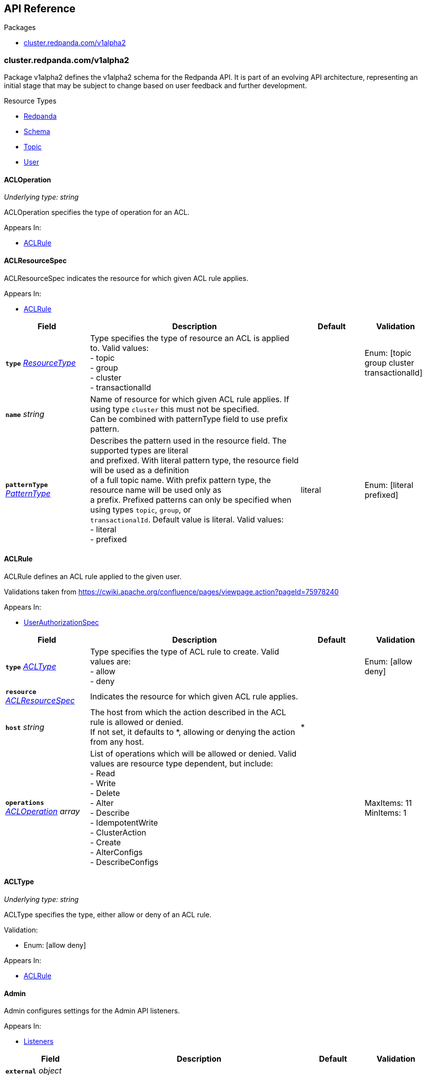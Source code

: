 // Generated documentation. Please do not edit.
:anchor_prefix: k8s-api

[id="{p}-api-reference"]
== API Reference

.Packages
- xref:{anchor_prefix}-cluster-redpanda-com-v1alpha2[$$cluster.redpanda.com/v1alpha2$$]


[id="{anchor_prefix}-cluster-redpanda-com-v1alpha2"]
=== cluster.redpanda.com/v1alpha2

Package v1alpha2 defines the v1alpha2 schema for the Redpanda API. It is part of an evolving API architecture, representing an initial stage that may be subject to change based on user feedback and further development.

.Resource Types
- xref:{anchor_prefix}-github-com-redpanda-data-redpanda-operator-operator-api-redpanda-v1alpha2-redpanda[$$Redpanda$$]
- xref:{anchor_prefix}-github-com-redpanda-data-redpanda-operator-operator-api-redpanda-v1alpha2-schema[$$Schema$$]
- xref:{anchor_prefix}-github-com-redpanda-data-redpanda-operator-operator-api-redpanda-v1alpha2-topic[$$Topic$$]
- xref:{anchor_prefix}-github-com-redpanda-data-redpanda-operator-operator-api-redpanda-v1alpha2-user[$$User$$]



[id="{anchor_prefix}-github-com-redpanda-data-redpanda-operator-operator-api-redpanda-v1alpha2-acloperation"]
==== ACLOperation

_Underlying type:_ _string_

ACLOperation specifies the type of operation for an ACL.



.Appears In:
****
- xref:{anchor_prefix}-github-com-redpanda-data-redpanda-operator-operator-api-redpanda-v1alpha2-aclrule[$$ACLRule$$]
****



[id="{anchor_prefix}-github-com-redpanda-data-redpanda-operator-operator-api-redpanda-v1alpha2-aclresourcespec"]
==== ACLResourceSpec



ACLResourceSpec indicates the resource for which given ACL rule applies.



.Appears In:
****
- xref:{anchor_prefix}-github-com-redpanda-data-redpanda-operator-operator-api-redpanda-v1alpha2-aclrule[$$ACLRule$$]
****

[cols="20a,50a,15a,15a", options="header"]
|===
| Field | Description | Default | Validation
| *`type`* __xref:{anchor_prefix}-github-com-redpanda-data-redpanda-operator-operator-api-redpanda-v1alpha2-resourcetype[$$ResourceType$$]__ | Type specifies the type of resource an ACL is applied to. Valid values: +
- topic +
- group +
- cluster +
- transactionalId + |  | Enum: [topic group cluster transactionalId] +

| *`name`* __string__ | Name of resource for which given ACL rule applies. If using type `cluster` this must not be specified. +
Can be combined with patternType field to use prefix pattern. + |  | 
| *`patternType`* __xref:{anchor_prefix}-github-com-redpanda-data-redpanda-operator-operator-api-redpanda-v1alpha2-patterntype[$$PatternType$$]__ | Describes the pattern used in the resource field. The supported types are literal +
and prefixed. With literal pattern type, the resource field will be used as a definition +
of a full topic name. With prefix pattern type, the resource name will be used only as +
a prefix. Prefixed patterns can only be specified when using types `topic`, `group`, or +
`transactionalId`. Default value is literal. Valid values: +
- literal +
- prefixed + | literal | Enum: [literal prefixed] +

|===


[id="{anchor_prefix}-github-com-redpanda-data-redpanda-operator-operator-api-redpanda-v1alpha2-aclrule"]
==== ACLRule



ACLRule defines an ACL rule applied to the given user.


Validations taken from https://cwiki.apache.org/confluence/pages/viewpage.action?pageId=75978240



.Appears In:
****
- xref:{anchor_prefix}-github-com-redpanda-data-redpanda-operator-operator-api-redpanda-v1alpha2-userauthorizationspec[$$UserAuthorizationSpec$$]
****

[cols="20a,50a,15a,15a", options="header"]
|===
| Field | Description | Default | Validation
| *`type`* __xref:{anchor_prefix}-github-com-redpanda-data-redpanda-operator-operator-api-redpanda-v1alpha2-acltype[$$ACLType$$]__ | Type specifies the type of ACL rule to create. Valid values are: +
- allow +
- deny + |  | Enum: [allow deny] +

| *`resource`* __xref:{anchor_prefix}-github-com-redpanda-data-redpanda-operator-operator-api-redpanda-v1alpha2-aclresourcespec[$$ACLResourceSpec$$]__ | Indicates the resource for which given ACL rule applies. + |  | 
| *`host`* __string__ | The host from which the action described in the ACL rule is allowed or denied. +
If not set, it defaults to *, allowing or denying the action from any host. + | * | 
| *`operations`* __xref:{anchor_prefix}-github-com-redpanda-data-redpanda-operator-operator-api-redpanda-v1alpha2-acloperation[$$ACLOperation$$] array__ | List of operations which will be allowed or denied. Valid values are resource type dependent, but include: +
- Read +
- Write +
- Delete +
- Alter +
- Describe +
- IdempotentWrite +
- ClusterAction +
- Create +
- AlterConfigs +
- DescribeConfigs + |  | MaxItems: 11 +
MinItems: 1 +

|===


[id="{anchor_prefix}-github-com-redpanda-data-redpanda-operator-operator-api-redpanda-v1alpha2-acltype"]
==== ACLType

_Underlying type:_ _string_

ACLType specifies the type, either allow or deny of an ACL rule.

.Validation:
- Enum: [allow deny]

.Appears In:
****
- xref:{anchor_prefix}-github-com-redpanda-data-redpanda-operator-operator-api-redpanda-v1alpha2-aclrule[$$ACLRule$$]
****



[id="{anchor_prefix}-github-com-redpanda-data-redpanda-operator-operator-api-redpanda-v1alpha2-admin"]
==== Admin



Admin configures settings for the Admin API listeners.



.Appears In:
****
- xref:{anchor_prefix}-github-com-redpanda-data-redpanda-operator-operator-api-redpanda-v1alpha2-listeners[$$Listeners$$]
****

[cols="20a,50a,15a,15a", options="header"]
|===
| Field | Description | Default | Validation
| *`external`* __object (keys:string, values:xref:{anchor_prefix}-github-com-redpanda-data-redpanda-operator-operator-api-redpanda-v1alpha2-externallistener[$$ExternalListener$$])__ | Defines settings for the external listener. + |  | 
| *`port`* __integer__ | Specifies the container port number for the internal listener. + |  | 
| *`tls`* __xref:{anchor_prefix}-github-com-redpanda-data-redpanda-operator-operator-api-redpanda-v1alpha2-listenertls[$$ListenerTLS$$]__ | Configures TLS settings for the internal listener. + |  | 
| *`appProtocol`* __string__ |  |  | 
|===


[id="{anchor_prefix}-github-com-redpanda-data-redpanda-operator-operator-api-redpanda-v1alpha2-adminapispec"]
==== AdminAPISpec



AdminAPISpec defines client configuration for connecting to Redpanda's admin API.



.Appears In:
****
- xref:{anchor_prefix}-github-com-redpanda-data-redpanda-operator-operator-api-redpanda-v1alpha2-staticconfigurationsource[$$StaticConfigurationSource$$]
****

[cols="20a,50a,15a,15a", options="header"]
|===
| Field | Description | Default | Validation
| *`urls`* __string array__ | Specifies a list of broker addresses in the format <host>:<port> + |  | 
| *`tls`* __xref:{anchor_prefix}-github-com-redpanda-data-redpanda-operator-operator-api-redpanda-v1alpha2-commontls[$$CommonTLS$$]__ | Defines TLS configuration settings for Redpanda clusters that have TLS enabled. + |  | 
| *`sasl`* __xref:{anchor_prefix}-github-com-redpanda-data-redpanda-operator-operator-api-redpanda-v1alpha2-adminsasl[$$AdminSASL$$]__ | Defines authentication configuration settings for Redpanda clusters that have authentication enabled. + |  | 
|===


[id="{anchor_prefix}-github-com-redpanda-data-redpanda-operator-operator-api-redpanda-v1alpha2-adminsasl"]
==== AdminSASL



AdminSASL configures credentials to connect to Redpanda cluster that has authentication enabled.



.Appears In:
****
- xref:{anchor_prefix}-github-com-redpanda-data-redpanda-operator-operator-api-redpanda-v1alpha2-adminapispec[$$AdminAPISpec$$]
****

[cols="20a,50a,15a,15a", options="header"]
|===
| Field | Description | Default | Validation
| *`username`* __string__ | Specifies the username. + |  | 
| *`passwordSecretRef`* __xref:{anchor_prefix}-github-com-redpanda-data-redpanda-operator-operator-api-redpanda-v1alpha2-secretkeyref[$$SecretKeyRef$$]__ | Specifies the password. + |  | 
| *`mechanism`* __xref:{anchor_prefix}-github-com-redpanda-data-redpanda-operator-operator-api-redpanda-v1alpha2-saslmechanism[$$SASLMechanism$$]__ | Specifies the SASL/SCRAM authentication mechanism. + |  | 
| *`token`* __xref:{anchor_prefix}-github-com-redpanda-data-redpanda-operator-operator-api-redpanda-v1alpha2-secretkeyref[$$SecretKeyRef$$]__ | Specifies token for token-based authentication (only used if no username/password are provided). + |  | 
|===


[id="{anchor_prefix}-github-com-redpanda-data-redpanda-operator-operator-api-redpanda-v1alpha2-auditlogging"]
==== AuditLogging



AuditLogging configures how to perform audit logging for a redpanda cluster



.Appears In:
****
- xref:{anchor_prefix}-github-com-redpanda-data-redpanda-operator-operator-api-redpanda-v1alpha2-redpandaclusterspec[$$RedpandaClusterSpec$$]
****

[cols="20a,50a,15a,15a", options="header"]
|===
| Field | Description | Default | Validation
| *`enabled`* __boolean__ | Specifies whether to enable audit logging or not + |  | 
| *`listener`* __string__ | Kafka external listener name, note that it must have `authenticationMethod` set to sasl + |  | 
| *`partitions`* __integer__ | Integer value defining the number of partitions used by a newly created audit topic + |  | 
| *`enabledEventTypes`* __string array__ | Event types that should be captured by audit logs + |  | 
| *`excludedTopics`* __string array__ | List of topics to exclude from auditing + |  | 
| *`excludedPrincipals`* __string array__ | List of principals to exclude from auditing + |  | 
| *`clientMaxBufferSize`* __integer__ | Defines the number of bytes (in bytes) allocated by the internal audit client for audit messages. + |  | 
| *`queueDrainIntervalMs`* __integer__ | In ms, frequency in which per shard audit logs are batched to client for write to audit log. + |  | 
| *`queueMaxBufferSizePerShard`* __integer__ | Defines the maximum amount of memory used (in bytes) by the audit buffer in each shard + |  | 
| *`replicationFactor`* __integer__ | Defines the replication factor for a newly created audit log topic. This configuration applies +
only to the audit log topic and may be different from the cluster or other topic configurations. +
This cannot be altered for existing audit log topics. Setting this value is optional. If a value is not provided, +
Redpanda will use the `internal_topic_replication_factor` cluster config value. Default is `null` + |  | 
|===


[id="{anchor_prefix}-github-com-redpanda-data-redpanda-operator-operator-api-redpanda-v1alpha2-auth"]
==== Auth



Auth configures authentication in the Helm values. See https://docs.redpanda.com/current/manage/kubernetes/security/authentication/sasl-kubernetes/.



.Appears In:
****
- xref:{anchor_prefix}-github-com-redpanda-data-redpanda-operator-operator-api-redpanda-v1alpha2-redpandaclusterspec[$$RedpandaClusterSpec$$]
****

[cols="20a,50a,15a,15a", options="header"]
|===
| Field | Description | Default | Validation
| *`sasl`* __xref:{anchor_prefix}-github-com-redpanda-data-redpanda-operator-operator-api-redpanda-v1alpha2-sasl[$$SASL$$]__ | Configures SASL authentication in the Helm values. + |  | 
|===


[id="{anchor_prefix}-github-com-redpanda-data-redpanda-operator-operator-api-redpanda-v1alpha2-authorizationtype"]
==== AuthorizationType

_Underlying type:_ _string_

AuthorizationType specifies the type of authorization to use in creating a user.

.Validation:
- Enum: [simple]

.Appears In:
****
- xref:{anchor_prefix}-github-com-redpanda-data-redpanda-operator-operator-api-redpanda-v1alpha2-userauthorizationspec[$$UserAuthorizationSpec$$]
****





[id="{anchor_prefix}-github-com-redpanda-data-redpanda-operator-operator-api-redpanda-v1alpha2-bootstrapuser"]
==== BootstrapUser



BootstrapUser configures the user used to bootstrap Redpanda when SASL is enabled.



.Appears In:
****
- xref:{anchor_prefix}-github-com-redpanda-data-redpanda-operator-operator-api-redpanda-v1alpha2-sasl[$$SASL$$]
****

[cols="20a,50a,15a,15a", options="header"]
|===
| Field | Description | Default | Validation
| *`name`* __string__ | Name specifies the name of the bootstrap user created for the cluster, if unspecified +
defaults to "kubernetes-controller". + |  | 
| *`secretKeyRef`* __link:https://kubernetes.io/docs/reference/generated/kubernetes-api/v1.28/#secretkeyselector-v1-core[$$SecretKeySelector$$]__ | Specifies the location where the generated password will be written or a pre-existing +
password will be read from. + |  | 
| *`mechanism`* __string__ | Specifies the authentication mechanism to use for the bootstrap user. Options are `SCRAM-SHA-256` and `SCRAM-SHA-512`. + |  | 
|===


[id="{anchor_prefix}-github-com-redpanda-data-redpanda-operator-operator-api-redpanda-v1alpha2-budget"]
==== Budget



Budget configures the management of disruptions affecting the Pods in the StatefulSet.



.Appears In:
****
- xref:{anchor_prefix}-github-com-redpanda-data-redpanda-operator-operator-api-redpanda-v1alpha2-statefulset[$$Statefulset$$]
****

[cols="20a,50a,15a,15a", options="header"]
|===
| Field | Description | Default | Validation
| *`maxUnavailable`* __integer__ | Defines the maximum number of Pods that can be unavailable during a voluntary disruption. + |  | 
|===


[id="{anchor_prefix}-github-com-redpanda-data-redpanda-operator-operator-api-redpanda-v1alpha2-cpu"]
==== CPU



CPU configures CPU resources for containers. See https://docs.redpanda.com/current/manage/kubernetes/manage-resources/.



.Appears In:
****
- xref:{anchor_prefix}-github-com-redpanda-data-redpanda-operator-operator-api-redpanda-v1alpha2-resources[$$Resources$$]
****

[cols="20a,50a,15a,15a", options="header"]
|===
| Field | Description | Default | Validation
| *`cores`* __link:https://kubernetes.io/docs/reference/generated/kubernetes-api/v1.28/#quantity-resource-api[$$Quantity$$]__ | Specifies the number of CPU cores available to the application. Redpanda makes use of a thread per core model. For details, see https://docs.redpanda.com/current/get-started/architecture/#thread-per-core-model. For this reason, Redpanda should only be given full cores. Note: You can increase cores, but decreasing cores is not currently supported. See the GitHub issue:https://github.com/redpanda-data/redpanda/issues/350. This setting is equivalent to `--smp`, `resources.requests.cpu`, and `resources.limits.cpu`. For production, use `4` or greater. + |  | 
| *`overprovisioned`* __boolean__ | Specifies whether Redpanda assumes it has all of the provisioned CPU. This should be `true` unless the container has CPU affinity. Equivalent to: `--idle-poll-time-us 0`, `--thread-affinity 0`, and `--poll-aio 0`. If the value of full cores in `resources.cpu.cores` is less than `1`, this setting is set to `true`. + |  | 
|===


[id="{anchor_prefix}-github-com-redpanda-data-redpanda-operator-operator-api-redpanda-v1alpha2-certificate"]
==== Certificate



Certificate configures TLS certificates.



.Appears In:
****
- xref:{anchor_prefix}-github-com-redpanda-data-redpanda-operator-operator-api-redpanda-v1alpha2-tls[$$TLS$$]
****

[cols="20a,50a,15a,15a", options="header"]
|===
| Field | Description | Default | Validation
| *`issuerRef`* __xref:{anchor_prefix}-github-com-redpanda-data-redpanda-operator-operator-api-redpanda-v1alpha2-issuerref[$$IssuerRef$$]__ | Specify the name of an existing Issuer or ClusterIssuer resource to use to generate certificates. Requires cert-manager. See https://cert-manager.io/v1.1-docs. + |  | 
| *`secretRef`* __xref:{anchor_prefix}-github-com-redpanda-data-redpanda-operator-operator-api-redpanda-v1alpha2-secretref[$$SecretRef$$]__ | Specify the name of an existing Secret resource that contains your TLS certificate. + |  | 
| *`clientSecretRef`* __xref:{anchor_prefix}-github-com-redpanda-data-redpanda-operator-operator-api-redpanda-v1alpha2-secretref[$$SecretRef$$]__ | Specify the name of an existing Secret resource that contains your client TLS certificate. + |  | 
| *`duration`* __link:https://kubernetes.io/docs/reference/generated/kubernetes-api/v1.28/#duration-v1-meta[$$Duration$$]__ | Specifies the validity duration of certificates generated with `issuerRef`. + |  | 
| *`caEnabled`* __boolean__ | Specifies whether to include the `ca.crt` file in the trust stores of all listeners. Set to `true` only for certificates that are not authenticated using public certificate authorities (CAs). + |  | 
| *`applyInternalDNSNames`* __boolean__ | Specifies you wish to have Kubernetes internal dns names (IE the headless service of the redpanda StatefulSet) included in `dnsNames` of the  certificate even, when supplying an issuer. + |  | 
| *`enabled`* __boolean__ |  |  | 
|===


[id="{anchor_prefix}-github-com-redpanda-data-redpanda-operator-operator-api-redpanda-v1alpha2-chartref"]
==== ChartRef







.Appears In:
****
- xref:{anchor_prefix}-github-com-redpanda-data-redpanda-operator-operator-api-redpanda-v1alpha2-redpandaspec[$$RedpandaSpec$$]
****

[cols="20a,50a,15a,15a", options="header"]
|===
| Field | Description | Default | Validation
| *`chartName`* __string__ | Specifies the name of the chart to deploy. + |  | 
| *`chartVersion`* __string__ | Defines the version of the Redpanda Helm chart to deploy. + |  | 
| *`helmRepositoryName`* __string__ | Defines the chart repository to use. Defaults to `redpanda` if not defined. + |  | 
| *`timeout`* __link:https://kubernetes.io/docs/reference/generated/kubernetes-api/v1.28/#duration-v1-meta[$$Duration$$]__ | Specifies the time to wait for any individual Kubernetes operation (like Jobs +
for hooks) during Helm actions. Defaults to `15m0s`. + |  | Pattern: `^([0-9]+(\.[0-9]+)?(ms|s|m|h))+$` +
Type: string +

| *`upgrade`* __xref:{anchor_prefix}-github-com-redpanda-data-redpanda-operator-operator-api-redpanda-v1alpha2-helmupgrade[$$HelmUpgrade$$]__ | Defines how to handle upgrades, including failures. + |  | 
| *`useFlux`* __boolean__ | IMPORTANT: Beta Feature +


Setting the `useFlux` flag to `false` disables the Helm controller's reconciliation of the Helm chart. +
This ties the operator to a specific version of the Go-based Redpanda Helm chart, causing all other +
ChartRef fields to be ignored. +


Before disabling `useFlux`, ensure that your `chartVersion` is aligned with `5.9.23` or the corresponding +
version of the Redpanda chart. +


Note: When `useFlux` is set to `false`, `RedpandaStatus` may become inaccurate if the HelmRelease is +
manually deleted. +


To dynamically switch Flux controllers (HelmRelease and HelmRepository), setting `useFlux` to `false` +
will suspend these resources instead of removing them. +


References: +
- https://fluxcd.io/flux/components/helm/helmreleases/#suspend +
- https://fluxcd.io/flux/components/source/helmrepositories/#suspend + |  | 
|===


[id="{anchor_prefix}-github-com-redpanda-data-redpanda-operator-operator-api-redpanda-v1alpha2-clusterconfiguration"]
==== ClusterConfiguration

_Underlying type:_ _ClusterConfiguration_





.Appears In:
****
- xref:{anchor_prefix}-github-com-redpanda-data-redpanda-operator-operator-api-redpanda-v1alpha2-config[$$Config$$]
****



[id="{anchor_prefix}-github-com-redpanda-data-redpanda-operator-operator-api-redpanda-v1alpha2-clusterref"]
==== ClusterRef



ClusterRef represents a reference to a cluster that is being targeted.



.Appears In:
****
- xref:{anchor_prefix}-github-com-redpanda-data-redpanda-operator-operator-api-redpanda-v1alpha2-clustersource[$$ClusterSource$$]
****

[cols="20a,50a,15a,15a", options="header"]
|===
| Field | Description | Default | Validation
| *`name`* __string__ | Name specifies the name of the cluster being referenced. + |  | Required: {} +

|===




[id="{anchor_prefix}-github-com-redpanda-data-redpanda-operator-operator-api-redpanda-v1alpha2-clustersource"]
==== ClusterSource



ClusterSource defines how to connect to a particular Redpanda cluster.



.Appears In:
****
- xref:{anchor_prefix}-github-com-redpanda-data-redpanda-operator-operator-api-redpanda-v1alpha2-schemaspec[$$SchemaSpec$$]
- xref:{anchor_prefix}-github-com-redpanda-data-redpanda-operator-operator-api-redpanda-v1alpha2-topicspec[$$TopicSpec$$]
- xref:{anchor_prefix}-github-com-redpanda-data-redpanda-operator-operator-api-redpanda-v1alpha2-userspec[$$UserSpec$$]
****

[cols="20a,50a,15a,15a", options="header"]
|===
| Field | Description | Default | Validation
| *`clusterRef`* __xref:{anchor_prefix}-github-com-redpanda-data-redpanda-operator-operator-api-redpanda-v1alpha2-clusterref[$$ClusterRef$$]__ | ClusterRef is a reference to the cluster where the object should be created. +
It is used in constructing the client created to configure a cluster. +
This takes precedence over StaticConfigurationSource. + |  | 
| *`staticConfiguration`* __xref:{anchor_prefix}-github-com-redpanda-data-redpanda-operator-operator-api-redpanda-v1alpha2-staticconfigurationsource[$$StaticConfigurationSource$$]__ | StaticConfiguration holds connection parameters to Kafka and Admin APIs. + |  | 
|===


[id="{anchor_prefix}-github-com-redpanda-data-redpanda-operator-operator-api-redpanda-v1alpha2-commontls"]
==== CommonTLS



CommonTLS specifies TLS configuration settings for Redpanda clusters that have authentication enabled.



.Appears In:
****
- xref:{anchor_prefix}-github-com-redpanda-data-redpanda-operator-operator-api-redpanda-v1alpha2-adminapispec[$$AdminAPISpec$$]
- xref:{anchor_prefix}-github-com-redpanda-data-redpanda-operator-operator-api-redpanda-v1alpha2-kafkaapispec[$$KafkaAPISpec$$]
- xref:{anchor_prefix}-github-com-redpanda-data-redpanda-operator-operator-api-redpanda-v1alpha2-schemaregistryspec[$$SchemaRegistrySpec$$]
****

[cols="20a,50a,15a,15a", options="header"]
|===
| Field | Description | Default | Validation
| *`caCertSecretRef`* __xref:{anchor_prefix}-github-com-redpanda-data-redpanda-operator-operator-api-redpanda-v1alpha2-secretkeyref[$$SecretKeyRef$$]__ | CaCert is the reference for certificate authority used to establish TLS connection to Redpanda + |  | 
| *`certSecretRef`* __xref:{anchor_prefix}-github-com-redpanda-data-redpanda-operator-operator-api-redpanda-v1alpha2-secretkeyref[$$SecretKeyRef$$]__ | Cert is the reference for client public certificate to establish mTLS connection to Redpanda + |  | 
| *`keySecretRef`* __xref:{anchor_prefix}-github-com-redpanda-data-redpanda-operator-operator-api-redpanda-v1alpha2-secretkeyref[$$SecretKeyRef$$]__ | Key is the reference for client private certificate to establish mTLS connection to Redpanda + |  | 
| *`insecureSkipTlsVerify`* __boolean__ | InsecureSkipTLSVerify can skip verifying Redpanda self-signed certificate when establish TLS connection to Redpanda + |  | 
|===


[id="{anchor_prefix}-github-com-redpanda-data-redpanda-operator-operator-api-redpanda-v1alpha2-compatibilitylevel"]
==== CompatibilityLevel

_Underlying type:_ _string_



.Validation:
- Enum: [None Backward BackwardTransitive Forward ForwardTransitive Full FullTransitive]

.Appears In:
****
- xref:{anchor_prefix}-github-com-redpanda-data-redpanda-operator-operator-api-redpanda-v1alpha2-schemaspec[$$SchemaSpec$$]
****



[id="{anchor_prefix}-github-com-redpanda-data-redpanda-operator-operator-api-redpanda-v1alpha2-config"]
==== Config



Config configures Redpanda config properties supported by Redpanda that may not work correctly in a Kubernetes cluster. Changing these values from the defaults comes with some risk. Use these properties to customize various Redpanda configurations that are not available in the `RedpandaClusterSpec`. These values have no impact on the configuration or behavior of the Kubernetes objects deployed by Helm, and therefore should not be modified for the purpose of configuring those objects. Instead, these settings get passed directly to the Redpanda binary at startup.



.Appears In:
****
- xref:{anchor_prefix}-github-com-redpanda-data-redpanda-operator-operator-api-redpanda-v1alpha2-redpandaclusterspec[$$RedpandaClusterSpec$$]
****

[cols="20a,50a,15a,15a", options="header"]
|===
| Field | Description | Default | Validation
| *`rpk`* __link:https://kubernetes.io/docs/reference/generated/kubernetes-api/v1.28/#rawextension-runtime-pkg[$$RawExtension$$]__ | Specifies cluster configuration properties. See https://docs.redpanda.com/current/reference/cluster-properties/. + |  | 
| *`cluster`* __link:https://kubernetes.io/docs/reference/generated/kubernetes-api/v1.28/#rawextension-runtime-pkg[$$RawExtension$$]__ | Specifies cluster configuration properties. See https://docs.redpanda.com/current/reference/cluster-properties/. + |  | 
| *`extraClusterConfiguration`* __xref:{anchor_prefix}-github-com-redpanda-data-redpanda-operator-operator-api-redpanda-v1alpha2-clusterconfiguration[$$ClusterConfiguration$$]__ | Holds values (or references to values) that should be used to configure the cluster; these +
are resolved late in order to avoid embedding secrets directly into bootstrap configurations +
exposed as Kubernetes configmaps. + |  | 
| *`node`* __link:https://kubernetes.io/docs/reference/generated/kubernetes-api/v1.28/#rawextension-runtime-pkg[$$RawExtension$$]__ | Specifies broker configuration properties. See https://docs.redpanda.com/current/reference/node-properties/. + |  | 
| *`tunable`* __link:https://kubernetes.io/docs/reference/generated/kubernetes-api/v1.28/#rawextension-runtime-pkg[$$RawExtension$$]__ | Specifies tunable configuration properties. See https://docs.redpanda.com/current/reference/tunable-properties/. + |  | 
| *`schema_registry_client`* __link:https://kubernetes.io/docs/reference/generated/kubernetes-api/v1.28/#rawextension-runtime-pkg[$$RawExtension$$]__ | Specifies tunable configuration properties. See https://docs.redpanda.com/current/reference/tunable-properties/. + |  | 
| *`pandaproxy_client`* __link:https://kubernetes.io/docs/reference/generated/kubernetes-api/v1.28/#rawextension-runtime-pkg[$$RawExtension$$]__ | Specifies tunable configuration properties. See https://docs.redpanda.com/current/reference/tunable-properties/. + |  | 
|===


[id="{anchor_prefix}-github-com-redpanda-data-redpanda-operator-operator-api-redpanda-v1alpha2-configsynonyms"]
==== ConfigSynonyms



ConfigSynonyms was copied from https://github.com/twmb/franz-go/blob/01651affd204d4a3577a341e748c5d09b52587f8/pkg/kmsg/generated.go#L24569-L24578



.Appears In:
****
- xref:{anchor_prefix}-github-com-redpanda-data-redpanda-operator-operator-api-redpanda-v1alpha2-configuration[$$Configuration$$]
****

[cols="20a,50a,15a,15a", options="header"]
|===
| Field | Description | Default | Validation
| *`name`* __string__ |  |  | 
| *`value`* __string__ |  |  | 
| *`source`* __string__ |  |  | 
| *`unknownTags`* __object (keys:string, values:string)__ | UnknownTags are tags Kafka sent that we do not know the purpose of. + |  | 
|===


[id="{anchor_prefix}-github-com-redpanda-data-redpanda-operator-operator-api-redpanda-v1alpha2-configwatcher"]
==== ConfigWatcher



ConfigWatcher configures a sidecar that watches for changes to the Secret in `auth.sasl.secretRef` and applies the changes to the Redpanda cluster.



.Appears In:
****
- xref:{anchor_prefix}-github-com-redpanda-data-redpanda-operator-operator-api-redpanda-v1alpha2-sidecars[$$SideCars$$]
****

[cols="20a,50a,15a,15a", options="header"]
|===
| Field | Description | Default | Validation
| *`enabled`* __boolean__ | Specifies whether the sidecar is enabled. + |  | 
| *`extraVolumeMounts`* __string__ | Specifies additional volumes to mount to the sidecar. + |  | 
| *`resources`* __link:https://kubernetes.io/docs/reference/generated/kubernetes-api/v1.28/#resourcerequirements-v1-core[$$ResourceRequirements$$]__ | Specifies resource requests for the sidecar container. + |  | 
| *`securityContext`* __link:https://kubernetes.io/docs/reference/generated/kubernetes-api/v1.28/#securitycontext-v1-core[$$SecurityContext$$]__ | Specifies the container's security context, including privileges and access levels of the container and its processes. + |  | 
|===


[id="{anchor_prefix}-github-com-redpanda-data-redpanda-operator-operator-api-redpanda-v1alpha2-configuration"]
==== Configuration



Configuration was copied from https://github.com/twmb/franz-go/blob/01651affd204d4a3577a341e748c5d09b52587f8/pkg/kmsg/generated.go#L24593-L24634



.Appears In:
****
- xref:{anchor_prefix}-github-com-redpanda-data-redpanda-operator-operator-api-redpanda-v1alpha2-topicstatus[$$TopicStatus$$]
****

[cols="20a,50a,15a,15a", options="header"]
|===
| Field | Description | Default | Validation
| *`name`* __string__ | Name is a key this entry corresponds to (e.g. segment.bytes). + |  | 
| *`value`* __string__ | Value is the value for this config key. If the key is sensitive, +
the value will be null. + |  | 
| *`readOnly`* __boolean__ | ReadOnly signifies whether this is not a dynamic config option. +


Note that this field is not always correct, and you may need to check +
whether the Source is any dynamic enum. See franz-go#91 for more details. + |  | 
| *`isDefault`* __boolean__ | IsDefault is whether this is a default config option. This has been +
replaced in favor of Source. + |  | 
| *`source`* __string__ | Source is where this config entry is from. +


This field has a default of -1. + |  | 
| *`isSensitive`* __boolean__ | IsSensitive signifies whether this is a sensitive config key, which +
is either a password or an unknown type. + |  | 
| *`configSynonyms`* __xref:{anchor_prefix}-github-com-redpanda-data-redpanda-operator-operator-api-redpanda-v1alpha2-configsynonyms[$$ConfigSynonyms$$] array__ | ConfigSynonyms contains fallback key/value pairs for this config +
entry, in order of preference. That is, if a config entry is both +
dynamically configured and has a default, the top level return will be +
the dynamic configuration, while its "synonym" will be the default. + |  | 
| *`configType`* __string__ | ConfigType specifies the configuration data type. + |  | 
| *`documentation`* __string__ | Documentation is optional documentation for the config entry. + |  | 
| *`unknownTags`* __object (keys:string, values:string)__ | UnknownTags are tags Kafka sent that we do not know the purpose of. + |  | 
|===


[id="{anchor_prefix}-github-com-redpanda-data-redpanda-operator-operator-api-redpanda-v1alpha2-configurator"]
==== Configurator







.Appears In:
****
- xref:{anchor_prefix}-github-com-redpanda-data-redpanda-operator-operator-api-redpanda-v1alpha2-initcontainers[$$InitContainers$$]
****

[cols="20a,50a,15a,15a", options="header"]
|===
| Field | Description | Default | Validation
| *`extraVolumeMounts`* __string__ |  |  | 
| *`resources`* __link:https://kubernetes.io/docs/reference/generated/kubernetes-api/v1.28/#resourcerequirements-v1-core[$$ResourceRequirements$$]__ |  |  | 
| *`additionalCLIArgs`* __string array__ |  |  | 
|===


[id="{anchor_prefix}-github-com-redpanda-data-redpanda-operator-operator-api-redpanda-v1alpha2-connectormonitoring"]
==== ConnectorMonitoring



ConnectorMonitoring configures monitoring resources for Connectors. See https://docs.redpanda.com/current/manage/kubernetes/monitoring/monitor-redpanda/.



.Appears In:
****
- xref:{anchor_prefix}-github-com-redpanda-data-redpanda-operator-operator-api-redpanda-v1alpha2-redpandaconnectors[$$RedpandaConnectors$$]
****

[cols="20a,50a,15a,15a", options="header"]
|===
| Field | Description | Default | Validation
| *`enabled`* __boolean__ | Specifies whether to create a ServiceMonitor that can be used by Prometheus Operator or VictoriaMetrics Operator to scrape the metrics. + |  | 
| *`labels`* __object (keys:string, values:string)__ | Adds custom labels to the ServiceMonitor resource. + |  | 
| *`scrapeInterval`* __string__ | Specifies how often to scrape metrics. + |  | 
| *`annotations`* __object (keys:string, values:string)__ | Adds custom Annotations to the ServiceMonitor resource. + |  | 
| *`namespaceSelector`* __xref:{anchor_prefix}-github-com-prometheus-operator-prometheus-operator-pkg-apis-monitoring-v1-namespaceselector[$$NamespaceSelector$$]__ | Adds custom namespaceSelector to monitoring resources + |  | 
|===


[id="{anchor_prefix}-github-com-redpanda-data-redpanda-operator-operator-api-redpanda-v1alpha2-connectorscreateobj"]
==== ConnectorsCreateObj



ConnectorsCreateObj configures Kubernetes resources for Redpanda Connectors.



.Appears In:
****
- xref:{anchor_prefix}-github-com-redpanda-data-redpanda-operator-operator-api-redpanda-v1alpha2-redpandaconnectors[$$RedpandaConnectors$$]
****

[cols="20a,50a,15a,15a", options="header"]
|===
| Field | Description | Default | Validation
| *`create`* __boolean__ | Specifies whether to create the resource. + |  | 
| *`enabled`* __boolean__ | Deprecated: this field exists for storage backwards compatibility and is +
never used. Prefer Create. + |  | 
|===


[id="{anchor_prefix}-github-com-redpanda-data-redpanda-operator-operator-api-redpanda-v1alpha2-consolecreateobj"]
==== ConsoleCreateObj



ConsoleCreateObj represents configuration options for creating Kubernetes objects such as ConfigMaps, Secrets, and Deployments.



.Appears In:
****
- xref:{anchor_prefix}-github-com-redpanda-data-redpanda-operator-operator-api-redpanda-v1alpha2-redpandaconsole[$$RedpandaConsole$$]
****

[cols="20a,50a,15a,15a", options="header"]
|===
| Field | Description | Default | Validation
| *`create`* __boolean__ | Indicates whether the corresponding Kubernetes object (ConfigMap, Secret, or Deployment) should be created. + |  | 
|===


[id="{anchor_prefix}-github-com-redpanda-data-redpanda-operator-operator-api-redpanda-v1alpha2-containerresources"]
==== ContainerResources



ContainerResources defines resource limits for containers.



.Appears In:
****
- xref:{anchor_prefix}-github-com-redpanda-data-redpanda-operator-operator-api-redpanda-v1alpha2-memory[$$Memory$$]
****

[cols="20a,50a,15a,15a", options="header"]
|===
| Field | Description | Default | Validation
| *`max`* __link:https://kubernetes.io/docs/reference/generated/kubernetes-api/v1.28/#quantity-resource-api[$$Quantity$$]__ | Specifies the maximum resources that can be allocated to a container. + |  | 
| *`min`* __link:https://kubernetes.io/docs/reference/generated/kubernetes-api/v1.28/#quantity-resource-api[$$Quantity$$]__ | Specifies the minimum resources required for a container. + |  | 
|===


[id="{anchor_prefix}-github-com-redpanda-data-redpanda-operator-operator-api-redpanda-v1alpha2-credentialsecretref"]
==== CredentialSecretRef



CredentialSecretRef can be used to set cloud_storage_secret_key from referenced Kubernetes Secret



.Appears In:
****
- xref:{anchor_prefix}-github-com-redpanda-data-redpanda-operator-operator-api-redpanda-v1alpha2-tiered[$$Tiered$$]
****

[cols="20a,50a,15a,15a", options="header"]
|===
| Field | Description | Default | Validation
| *`accessKey`* __xref:{anchor_prefix}-github-com-redpanda-data-redpanda-operator-operator-api-redpanda-v1alpha2-secretwithconfigfield[$$SecretWithConfigField$$]__ |  |  | 
| *`secretKey`* __xref:{anchor_prefix}-github-com-redpanda-data-redpanda-operator-operator-api-redpanda-v1alpha2-secretwithconfigfield[$$SecretWithConfigField$$]__ |  |  | 
|===


[id="{anchor_prefix}-github-com-redpanda-data-redpanda-operator-operator-api-redpanda-v1alpha2-enablable"]
==== Enablable







.Appears In:
****
- xref:{anchor_prefix}-github-com-redpanda-data-redpanda-operator-operator-api-redpanda-v1alpha2-redpandaclusterspec[$$RedpandaClusterSpec$$]
- xref:{anchor_prefix}-github-com-redpanda-data-redpanda-operator-operator-api-redpanda-v1alpha2-redpandaconsole[$$RedpandaConsole$$]
****

[cols="20a,50a,15a,15a", options="header"]
|===
| Field | Description | Default | Validation
| *`enabled`* __boolean__ |  |  | 
|===


[id="{anchor_prefix}-github-com-redpanda-data-redpanda-operator-operator-api-redpanda-v1alpha2-enterprise"]
==== Enterprise



Enterprise configures an Enterprise license key to enable Redpanda Enterprise features. Requires the post-install job to be enabled (default). See https://docs.redpanda.com/current/get-started/licenses/.



.Appears In:
****
- xref:{anchor_prefix}-github-com-redpanda-data-redpanda-operator-operator-api-redpanda-v1alpha2-redpandaclusterspec[$$RedpandaClusterSpec$$]
****

[cols="20a,50a,15a,15a", options="header"]
|===
| Field | Description | Default | Validation
| *`license`* __string__ | Specifies the Enterprise license key. + |  | 
| *`licenseSecretRef`* __xref:{anchor_prefix}-github-com-redpanda-data-redpanda-operator-operator-api-redpanda-v1alpha2-enterpriselicensesecretref[$$EnterpriseLicenseSecretRef$$]__ | Defines a reference to a Secret resource that contains the Enterprise license key. + |  | 
|===


[id="{anchor_prefix}-github-com-redpanda-data-redpanda-operator-operator-api-redpanda-v1alpha2-enterpriselicensesecretref"]
==== EnterpriseLicenseSecretRef



EnterpriseLicenseSecretRef configures a reference to a Secret resource that contains the Enterprise license key.



.Appears In:
****
- xref:{anchor_prefix}-github-com-redpanda-data-redpanda-operator-operator-api-redpanda-v1alpha2-enterprise[$$Enterprise$$]
****

[cols="20a,50a,15a,15a", options="header"]
|===
| Field | Description | Default | Validation
| *`key`* __string__ | Specifies the key that is contains the Enterprise license in the Secret. + |  | 
| *`name`* __string__ | Specifies the name of the Secret resource to use. + |  | 
|===


[id="{anchor_prefix}-github-com-redpanda-data-redpanda-operator-operator-api-redpanda-v1alpha2-external"]
==== External



External defines external connectivity settings in the Helm values.



.Appears In:
****
- xref:{anchor_prefix}-github-com-redpanda-data-redpanda-operator-operator-api-redpanda-v1alpha2-redpandaclusterspec[$$RedpandaClusterSpec$$]
****

[cols="20a,50a,15a,15a", options="header"]
|===
| Field | Description | Default | Validation
| *`addresses`* __string array__ | Specifies addresses for the external listeners to advertise.Provide one entry for each broker in order of StatefulSet replicas. The number of brokers is defined in `statefulset.replicas`. The values can be IP addresses or DNS names. If `external.domain` is set, the domain is appended to these values. + |  | 
| *`annotations`* __object (keys:string, values:string)__ | Adds custom annotations to the external Service. + |  | 
| *`domain`* __string__ | Specifies the domain to advertise to external clients. If specified, then it will be appended to the `external.addresses` values as each broker's advertised address. + |  | 
| *`enabled`* __boolean__ | Specifies whether the external access is enabled. + |  | 
| *`service`* __xref:{anchor_prefix}-github-com-redpanda-data-redpanda-operator-operator-api-redpanda-v1alpha2-externalservice[$$ExternalService$$]__ | Configures the external Service resource. + |  | 
| *`sourceRanges`* __string array__ | Source range for external access. Only applicable when `external.type` is LoadBalancer. + |  | 
| *`type`* __string__ | Specifies the external Service type. Only NodePort and LoadBalancer are supported. If undefined, then advertised listeners will be configured in Redpanda, but the Helm chart will not create a Service. NodePort is recommended in cases where latency is a priority. + |  | 
| *`externalDns`* __xref:{anchor_prefix}-github-com-redpanda-data-redpanda-operator-operator-api-redpanda-v1alpha2-externaldns[$$ExternalDNS$$]__ | Defines externalDNS configurations. + |  | 
| *`prefixTemplate`* __string__ | Specifies a naming prefix template for external Services. + |  | 
|===


[id="{anchor_prefix}-github-com-redpanda-data-redpanda-operator-operator-api-redpanda-v1alpha2-externaldns"]
==== ExternalDNS



ExternalDNS configures externalDNS.



.Appears In:
****
- xref:{anchor_prefix}-github-com-redpanda-data-redpanda-operator-operator-api-redpanda-v1alpha2-external[$$External$$]
****

[cols="20a,50a,15a,15a", options="header"]
|===
| Field | Description | Default | Validation
| *`enabled`* __boolean__ | Specifies whether externalDNS annotations are added to LoadBalancer Services. If you enable externalDns, each LoadBalancer Service defined in `external.type` will be annotated with an external-dns hostname that matches `external.addresses[i]`.`external.domain`. + |  | 
|===


[id="{anchor_prefix}-github-com-redpanda-data-redpanda-operator-operator-api-redpanda-v1alpha2-externallistener"]
==== ExternalListener



ExternalListener configures settings for the external listeners.



.Appears In:
****
- xref:{anchor_prefix}-github-com-redpanda-data-redpanda-operator-operator-api-redpanda-v1alpha2-admin[$$Admin$$]
- xref:{anchor_prefix}-github-com-redpanda-data-redpanda-operator-operator-api-redpanda-v1alpha2-http[$$HTTP$$]
- xref:{anchor_prefix}-github-com-redpanda-data-redpanda-operator-operator-api-redpanda-v1alpha2-kafka[$$Kafka$$]
- xref:{anchor_prefix}-github-com-redpanda-data-redpanda-operator-operator-api-redpanda-v1alpha2-schemaregistry[$$SchemaRegistry$$]
****

[cols="20a,50a,15a,15a", options="header"]
|===
| Field | Description | Default | Validation
| *`enabled`* __boolean__ |  |  | 
| *`authenticationMethod`* __string__ | Specifies the authentication method for the external listener. For example, 'mtls_identity' or `sasl`. + |  | 
| *`port`* __integer__ | Specifies the container port number for the external listener. + |  | 
| *`tls`* __xref:{anchor_prefix}-github-com-redpanda-data-redpanda-operator-operator-api-redpanda-v1alpha2-listenertls[$$ListenerTLS$$]__ | Configures TLS settings for the external listener. + |  | 
| *`advertisedPorts`* __integer array__ | Specifies the network port that the external Service listens on. + |  | 
| *`prefixTemplate`* __string__ | Specifies the template used for generating the advertised addresses of Services. This field accepts a string template that dynamically constructs Service addresses based on various parameters such as Service name and port number. + |  | 
| *`nodePort`* __integer__ |  |  | 
|===


[id="{anchor_prefix}-github-com-redpanda-data-redpanda-operator-operator-api-redpanda-v1alpha2-externalservice"]
==== ExternalService



ExternalService allows you to enable or disable the creation of an external Service type.



.Appears In:
****
- xref:{anchor_prefix}-github-com-redpanda-data-redpanda-operator-operator-api-redpanda-v1alpha2-external[$$External$$]
****

[cols="20a,50a,15a,15a", options="header"]
|===
| Field | Description | Default | Validation
| *`enabled`* __boolean__ | Specifies whether to create the external Service. If set to `false`, the external Service type is not created. You can still set your cluster with external access but not create the supporting Service. Set this to `false` to manage your own Service. + |  | 
|===


[id="{anchor_prefix}-github-com-redpanda-data-redpanda-operator-operator-api-redpanda-v1alpha2-fsvalidator"]
==== FsValidator







.Appears In:
****
- xref:{anchor_prefix}-github-com-redpanda-data-redpanda-operator-operator-api-redpanda-v1alpha2-initcontainers[$$InitContainers$$]
****

[cols="20a,50a,15a,15a", options="header"]
|===
| Field | Description | Default | Validation
| *`enabled`* __boolean__ |  |  | 
| *`expectedFS`* __string__ |  |  | 
| *`extraVolumeMounts`* __string__ | Adds extra volume mounts. + |  | 
| *`resources`* __link:https://kubernetes.io/docs/reference/generated/kubernetes-api/v1.28/#resourcerequirements-v1-core[$$ResourceRequirements$$]__ | Specifies the resource requirements. + |  | 
|===


[id="{anchor_prefix}-github-com-redpanda-data-redpanda-operator-operator-api-redpanda-v1alpha2-http"]
==== HTTP



HTTP configures settings for the HTTP Proxy listeners.



.Appears In:
****
- xref:{anchor_prefix}-github-com-redpanda-data-redpanda-operator-operator-api-redpanda-v1alpha2-listeners[$$Listeners$$]
****

[cols="20a,50a,15a,15a", options="header"]
|===
| Field | Description | Default | Validation
| *`authenticationMethod`* __string__ | Specifies the authentication method for the external listener. For example, 'mtls_identity' or `sasl`. + |  | 
| *`enabled`* __boolean__ | Specifies whether the HTTP Proxy is enabled. + |  | 
| *`external`* __object (keys:string, values:xref:{anchor_prefix}-github-com-redpanda-data-redpanda-operator-operator-api-redpanda-v1alpha2-externallistener[$$ExternalListener$$])__ | Defines settings for the external listener. + |  | 
| *`kafkaEndpoint`* __string__ | Configures the listener to use for HTTP connections. For example `default` for the internal listener. + |  | 
| *`port`* __integer__ | Specifies the container port number for the internal listener. + |  | 
| *`tls`* __xref:{anchor_prefix}-github-com-redpanda-data-redpanda-operator-operator-api-redpanda-v1alpha2-listenertls[$$ListenerTLS$$]__ | Configures TLS settings for the internal listener. + |  | 
| *`prefixTemplate`* __string__ | Specifies the template used for generating the advertised addresses of Services. This field accepts a string template that dynamically constructs Service addresses based on various parameters such as Service name and port number. + |  | 
|===


[id="{anchor_prefix}-github-com-redpanda-data-redpanda-operator-operator-api-redpanda-v1alpha2-helmupgrade"]
==== HelmUpgrade



HelmUpgrade configures the behavior and strategy for Helm chart upgrades.



.Appears In:
****
- xref:{anchor_prefix}-github-com-redpanda-data-redpanda-operator-operator-api-redpanda-v1alpha2-chartref[$$ChartRef$$]
****

[cols="20a,50a,15a,15a", options="header"]
|===
| Field | Description | Default | Validation
| *`remediation`* __link:https://v2-2.docs.fluxcd.io/flux/components/helm/api/v2beta2/#helm.toolkit.fluxcd.io/v2beta2.InstallRemediation[$$UpgradeRemediation$$]__ | Specifies the actions to take on upgrade failures. See https://pkg.go.dev/github.com/fluxcd/helm-controller/api/v2beta1#UpgradeRemediation. + |  | 
| *`force`* __boolean__ | Enables forceful updates during an upgrade. + |  | 
| *`preserveValues`* __boolean__ | Specifies whether to preserve user-configured values during an upgrade. + |  | 
| *`cleanupOnFail`* __boolean__ | Specifies whether to perform cleanup in case of failed upgrades. + |  | 
|===


[id="{anchor_prefix}-github-com-redpanda-data-redpanda-operator-operator-api-redpanda-v1alpha2-initcontainerimage"]
==== InitContainerImage



InitContainerImage configures the init container image used to perform initial setup tasks before the main containers start.



.Appears In:
****
- xref:{anchor_prefix}-github-com-redpanda-data-redpanda-operator-operator-api-redpanda-v1alpha2-statefulset[$$Statefulset$$]
****

[cols="20a,50a,15a,15a", options="header"]
|===
| Field | Description | Default | Validation
| *`repository`* __string__ |  |  | 
| *`tag`* __string__ |  |  | 
|===


[id="{anchor_prefix}-github-com-redpanda-data-redpanda-operator-operator-api-redpanda-v1alpha2-initcontainers"]
==== InitContainers



InitContainers configures the init container used to perform initial setup tasks before the main containers start.



.Appears In:
****
- xref:{anchor_prefix}-github-com-redpanda-data-redpanda-operator-operator-api-redpanda-v1alpha2-statefulset[$$Statefulset$$]
****

[cols="20a,50a,15a,15a", options="header"]
|===
| Field | Description | Default | Validation
| *`configurator`* __xref:{anchor_prefix}-github-com-redpanda-data-redpanda-operator-operator-api-redpanda-v1alpha2-configurator[$$Configurator$$]__ |  |  | 
| *`extraInitContainers`* __string__ |  |  | 
| *`setDataDirOwnership`* __xref:{anchor_prefix}-github-com-redpanda-data-redpanda-operator-operator-api-redpanda-v1alpha2-setdatadirownership[$$SetDataDirOwnership$$]__ | Defines the settings related to ownership of the Redpanda data directory in environments where root access is restricted. + |  | 
| *`setTieredStorageCacheDirOwnership`* __xref:{anchor_prefix}-github-com-redpanda-data-redpanda-operator-operator-api-redpanda-v1alpha2-settieredstoragecachedirownership[$$SetTieredStorageCacheDirOwnership$$]__ | Defines the settings related to ownership of the Tiered Storage cache in environments where root access is restricted. + |  | 
| *`fsValidator`* __xref:{anchor_prefix}-github-com-redpanda-data-redpanda-operator-operator-api-redpanda-v1alpha2-fsvalidator[$$FsValidator$$]__ | Defines the setting for init container that not allow to start Redpanda until filesystem matches + |  | 
| *`tuning`* __xref:{anchor_prefix}-github-com-redpanda-data-redpanda-operator-operator-api-redpanda-v1alpha2-tuning[$$Tuning$$]__ | Defines settings for the autotuner tool in Redpanda. The autotuner identifies the hardware configuration in the container and optimizes the Linux kernel to give you the best performance. + |  | 
|===


[id="{anchor_prefix}-github-com-redpanda-data-redpanda-operator-operator-api-redpanda-v1alpha2-issuerref"]
==== IssuerRef



IssuerRef configures the Issuer or ClusterIssuer resource to use to generate certificates. Requires cert-manager. See https://cert-manager.io/v1.1-docs.



.Appears In:
****
- xref:{anchor_prefix}-github-com-redpanda-data-redpanda-operator-operator-api-redpanda-v1alpha2-certificate[$$Certificate$$]
****

[cols="20a,50a,15a,15a", options="header"]
|===
| Field | Description | Default | Validation
| *`name`* __string__ | Specifies the name of the resource. + |  | 
| *`kind`* __string__ | Specifies the kind of resource. One of `Issuer` or `ClusterIssuer`. + |  | 
| *`group`* __string__ |  |  | 
|===


[id="{anchor_prefix}-github-com-redpanda-data-redpanda-operator-operator-api-redpanda-v1alpha2-kafka"]
==== Kafka



Kafka configures settings for the Kafka API listeners.



.Appears In:
****
- xref:{anchor_prefix}-github-com-redpanda-data-redpanda-operator-operator-api-redpanda-v1alpha2-listeners[$$Listeners$$]
****

[cols="20a,50a,15a,15a", options="header"]
|===
| Field | Description | Default | Validation
| *`authenticationMethod`* __string__ | Specifies the authentication method for the external listener. For example, 'mtls_identity' or `sasl`. + |  | 
| *`external`* __object (keys:string, values:xref:{anchor_prefix}-github-com-redpanda-data-redpanda-operator-operator-api-redpanda-v1alpha2-externallistener[$$ExternalListener$$])__ | Defines settings for the external listener. + |  | 
| *`port`* __integer__ | Specifies the container port number for the internal listener. + |  | 
| *`tls`* __xref:{anchor_prefix}-github-com-redpanda-data-redpanda-operator-operator-api-redpanda-v1alpha2-listenertls[$$ListenerTLS$$]__ | Configures TLS settings for the internal listener. + |  | 
| *`prefixTemplate`* __string__ | Specifies the template used for generating the advertised addresses of Services. This field accepts a string template that dynamically constructs Service addresses based on various parameters such as Service name and port number. + |  | 
|===


[id="{anchor_prefix}-github-com-redpanda-data-redpanda-operator-operator-api-redpanda-v1alpha2-kafkaapispec"]
==== KafkaAPISpec



KafkaAPISpec configures client configuration settings for connecting to Redpanda brokers.



.Appears In:
****
- xref:{anchor_prefix}-github-com-redpanda-data-redpanda-operator-operator-api-redpanda-v1alpha2-staticconfigurationsource[$$StaticConfigurationSource$$]
- xref:{anchor_prefix}-github-com-redpanda-data-redpanda-operator-operator-api-redpanda-v1alpha2-topicspec[$$TopicSpec$$]
****

[cols="20a,50a,15a,15a", options="header"]
|===
| Field | Description | Default | Validation
| *`brokers`* __string array__ | Specifies a list of broker addresses in the format <host>:<port> + |  | 
| *`tls`* __xref:{anchor_prefix}-github-com-redpanda-data-redpanda-operator-operator-api-redpanda-v1alpha2-commontls[$$CommonTLS$$]__ | Defines TLS configuration settings for Redpanda clusters that have TLS enabled. + |  | 
| *`sasl`* __xref:{anchor_prefix}-github-com-redpanda-data-redpanda-operator-operator-api-redpanda-v1alpha2-kafkasasl[$$KafkaSASL$$]__ | Defines authentication configuration settings for Redpanda clusters that have authentication enabled. + |  | 
|===






[id="{anchor_prefix}-github-com-redpanda-data-redpanda-operator-operator-api-redpanda-v1alpha2-kafkasasl"]
==== KafkaSASL



KafkaSASL configures credentials to connect to Redpanda cluster that has authentication enabled.



.Appears In:
****
- xref:{anchor_prefix}-github-com-redpanda-data-redpanda-operator-operator-api-redpanda-v1alpha2-kafkaapispec[$$KafkaAPISpec$$]
****

[cols="20a,50a,15a,15a", options="header"]
|===
| Field | Description | Default | Validation
| *`username`* __string__ | Specifies the username. + |  | 
| *`passwordSecretRef`* __xref:{anchor_prefix}-github-com-redpanda-data-redpanda-operator-operator-api-redpanda-v1alpha2-secretkeyref[$$SecretKeyRef$$]__ | Specifies the password. + |  | 
| *`mechanism`* __xref:{anchor_prefix}-github-com-redpanda-data-redpanda-operator-operator-api-redpanda-v1alpha2-saslmechanism[$$SASLMechanism$$]__ | Specifies the SASL/SCRAM authentication mechanism. + |  | 
| *`oauth`* __xref:{anchor_prefix}-github-com-redpanda-data-redpanda-operator-operator-api-redpanda-v1alpha2-kafkasasloauthbearer[$$KafkaSASLOAuthBearer$$]__ |  |  | 
| *`gssapi`* __xref:{anchor_prefix}-github-com-redpanda-data-redpanda-operator-operator-api-redpanda-v1alpha2-kafkasaslgssapi[$$KafkaSASLGSSAPI$$]__ |  |  | 
| *`awsMskIam`* __xref:{anchor_prefix}-github-com-redpanda-data-redpanda-operator-operator-api-redpanda-v1alpha2-kafkasaslawsmskiam[$$KafkaSASLAWSMskIam$$]__ |  |  | 
|===


[id="{anchor_prefix}-github-com-redpanda-data-redpanda-operator-operator-api-redpanda-v1alpha2-kafkasaslawsmskiam"]
==== KafkaSASLAWSMskIam



KafkaSASLAWSMskIam is the config for AWS IAM SASL mechanism,
see: https://docs.aws.amazon.com/msk/latest/developerguide/iam-access-control.html



.Appears In:
****
- xref:{anchor_prefix}-github-com-redpanda-data-redpanda-operator-operator-api-redpanda-v1alpha2-kafkasasl[$$KafkaSASL$$]
****

[cols="20a,50a,15a,15a", options="header"]
|===
| Field | Description | Default | Validation
| *`accessKey`* __string__ |  |  | 
| *`secretKeySecretRef`* __xref:{anchor_prefix}-github-com-redpanda-data-redpanda-operator-operator-api-redpanda-v1alpha2-secretkeyref[$$SecretKeyRef$$]__ |  |  | 
| *`sessionTokenSecretRef`* __xref:{anchor_prefix}-github-com-redpanda-data-redpanda-operator-operator-api-redpanda-v1alpha2-secretkeyref[$$SecretKeyRef$$]__ | SessionToken, if non-empty, is a session / security token to use for authentication. +
See: https://docs.aws.amazon.com/STS/latest/APIReference/welcome.html + |  | 
| *`userAgent`* __string__ | UserAgent is the user agent to for the client to use when connecting +
to Kafka, overriding the default "franz-go/<runtime.Version()>/<hostname>". +


Setting a UserAgent allows authorizing based on the aws:UserAgent +
condition key; see the following link for more details: +
https://docs.aws.amazon.com/IAM/latest/UserGuide/reference_policies_condition-keys.html#condition-keys-useragent + |  | 
|===


[id="{anchor_prefix}-github-com-redpanda-data-redpanda-operator-operator-api-redpanda-v1alpha2-kafkasaslgssapi"]
==== KafkaSASLGSSAPI



KafkaSASLGSSAPI represents the Kafka Kerberos config.



.Appears In:
****
- xref:{anchor_prefix}-github-com-redpanda-data-redpanda-operator-operator-api-redpanda-v1alpha2-kafkasasl[$$KafkaSASL$$]
****

[cols="20a,50a,15a,15a", options="header"]
|===
| Field | Description | Default | Validation
| *`authType`* __string__ |  |  | 
| *`keyTabPath`* __string__ |  |  | 
| *`kerberosConfigPath`* __string__ |  |  | 
| *`serviceName`* __string__ |  |  | 
| *`username`* __string__ |  |  | 
| *`passwordSecretRef`* __xref:{anchor_prefix}-github-com-redpanda-data-redpanda-operator-operator-api-redpanda-v1alpha2-secretkeyref[$$SecretKeyRef$$]__ |  |  | 
| *`realm`* __string__ |  |  | 
| *`enableFast`* __boolean__ | EnableFAST enables FAST, which is a pre-authentication framework for Kerberos. +
It includes a mechanism for tunneling pre-authentication exchanges using armored KDC messages. +
FAST provides increased resistance to passive password guessing attacks. + |  | 
|===


[id="{anchor_prefix}-github-com-redpanda-data-redpanda-operator-operator-api-redpanda-v1alpha2-kafkasasloauthbearer"]
==== KafkaSASLOAuthBearer



KafkaSASLOAuthBearer is the config struct for the SASL OAuthBearer mechanism



.Appears In:
****
- xref:{anchor_prefix}-github-com-redpanda-data-redpanda-operator-operator-api-redpanda-v1alpha2-kafkasasl[$$KafkaSASL$$]
****

[cols="20a,50a,15a,15a", options="header"]
|===
| Field | Description | Default | Validation
| *`tokenSecretRef`* __xref:{anchor_prefix}-github-com-redpanda-data-redpanda-operator-operator-api-redpanda-v1alpha2-secretkeyref[$$SecretKeyRef$$]__ |  |  | 
|===


[id="{anchor_prefix}-github-com-redpanda-data-redpanda-operator-operator-api-redpanda-v1alpha2-licensesecretref"]
==== LicenseSecretRef



LicenseSecretRef is deprecated. Use `EnterpriseLicenseSecretRef` instead.



.Appears In:
****
- xref:{anchor_prefix}-github-com-redpanda-data-redpanda-operator-operator-api-redpanda-v1alpha2-redpandaclusterspec[$$RedpandaClusterSpec$$]
****

[cols="20a,50a,15a,15a", options="header"]
|===
| Field | Description | Default | Validation
| *`secret_key`* __string__ | Specifies the key that is contains the Enterprise license in the Secret. + |  | 
| *`secret_name`* __string__ | Specifies the name of the Secret. + |  | 
|===


[id="{anchor_prefix}-github-com-redpanda-data-redpanda-operator-operator-api-redpanda-v1alpha2-listenertls"]
==== ListenerTLS



ListenerTLS configures TLS configuration for each listener in the Helm values.



.Appears In:
****
- xref:{anchor_prefix}-github-com-redpanda-data-redpanda-operator-operator-api-redpanda-v1alpha2-admin[$$Admin$$]
- xref:{anchor_prefix}-github-com-redpanda-data-redpanda-operator-operator-api-redpanda-v1alpha2-externallistener[$$ExternalListener$$]
- xref:{anchor_prefix}-github-com-redpanda-data-redpanda-operator-operator-api-redpanda-v1alpha2-http[$$HTTP$$]
- xref:{anchor_prefix}-github-com-redpanda-data-redpanda-operator-operator-api-redpanda-v1alpha2-kafka[$$Kafka$$]
- xref:{anchor_prefix}-github-com-redpanda-data-redpanda-operator-operator-api-redpanda-v1alpha2-rpc[$$RPC$$]
- xref:{anchor_prefix}-github-com-redpanda-data-redpanda-operator-operator-api-redpanda-v1alpha2-schemaregistry[$$SchemaRegistry$$]
****

[cols="20a,50a,15a,15a", options="header"]
|===
| Field | Description | Default | Validation
| *`cert`* __string__ | References a specific certificate for the listener. + |  | 
| *`enabled`* __boolean__ | Specifies whether TLS is enabled for the listener. + |  | 
| *`secretRef`* __string__ | References a Secret resource containing TLS credentials for the listener. +


Deprecated: Setting SecretRef has no affect and will be removed in +
future releases. + |  | 
| *`requireClientAuth`* __boolean__ | Indicates whether client authentication (mTLS) is required. + |  | 
| *`trustStore`* __xref:{anchor_prefix}-github-com-redpanda-data-redpanda-operator-operator-api-redpanda-v1alpha2-truststore[$$TrustStore$$]__ | TrustStore allows setting the `truststore_path` on this listener. If +
specified, this field takes precedence over [Certificate.CAEnabled]. + |  | MaxProperties: 1 +
MinProperties: 1 +

|===


[id="{anchor_prefix}-github-com-redpanda-data-redpanda-operator-operator-api-redpanda-v1alpha2-listeners"]
==== Listeners



Listeners configures settings for listeners, including HTTP Proxy, Schema Registry, the Admin API and the Kafka API. See https://docs.redpanda.com/current/manage/kubernetes/networking/configure-listeners/.



.Appears In:
****
- xref:{anchor_prefix}-github-com-redpanda-data-redpanda-operator-operator-api-redpanda-v1alpha2-redpandaclusterspec[$$RedpandaClusterSpec$$]
****

[cols="20a,50a,15a,15a", options="header"]
|===
| Field | Description | Default | Validation
| *`admin`* __xref:{anchor_prefix}-github-com-redpanda-data-redpanda-operator-operator-api-redpanda-v1alpha2-admin[$$Admin$$]__ | Configures settings for the Admin API listeners. + |  | 
| *`http`* __xref:{anchor_prefix}-github-com-redpanda-data-redpanda-operator-operator-api-redpanda-v1alpha2-http[$$HTTP$$]__ | Configures settings for the HTTP Proxy listeners. + |  | 
| *`kafka`* __xref:{anchor_prefix}-github-com-redpanda-data-redpanda-operator-operator-api-redpanda-v1alpha2-kafka[$$Kafka$$]__ | Configures settings for the Kafka API listeners. + |  | 
| *`rpc`* __xref:{anchor_prefix}-github-com-redpanda-data-redpanda-operator-operator-api-redpanda-v1alpha2-rpc[$$RPC$$]__ | Configures settings for the RPC API listener. + |  | 
| *`schemaRegistry`* __xref:{anchor_prefix}-github-com-redpanda-data-redpanda-operator-operator-api-redpanda-v1alpha2-schemaregistry[$$SchemaRegistry$$]__ | Configures settings for the Schema Registry listeners. + |  | 
|===


[id="{anchor_prefix}-github-com-redpanda-data-redpanda-operator-operator-api-redpanda-v1alpha2-livenessprobe"]
==== LivenessProbe



LivenessProbe configures liveness probes to monitor the health of the Pods and restart them if necessary.



.Appears In:
****
- xref:{anchor_prefix}-github-com-redpanda-data-redpanda-operator-operator-api-redpanda-v1alpha2-redpandaconsole[$$RedpandaConsole$$]
- xref:{anchor_prefix}-github-com-redpanda-data-redpanda-operator-operator-api-redpanda-v1alpha2-statefulset[$$Statefulset$$]
****

[cols="20a,50a,15a,15a", options="header"]
|===
| Field | Description | Default | Validation
| *`failureThreshold`* __integer__ | Sets the number of consecutive failures required to consider a Pod as not live. + |  | 
| *`initialDelaySeconds`* __integer__ | Specifies the time in seconds to wait before the first probe is initiated. + |  | 
| *`periodSeconds`* __integer__ | Determines the frequency in seconds of performing the probe. + |  | 
| *`timeoutSeconds`* __integer__ |  |  | 
| *`successThreshold`* __integer__ |  |  | 
|===


[id="{anchor_prefix}-github-com-redpanda-data-redpanda-operator-operator-api-redpanda-v1alpha2-logging"]
==== Logging



Logging configures logging settings in the Helm values. See https://docs.redpanda.com/current/manage/kubernetes/troubleshooting/troubleshoot/.



.Appears In:
****
- xref:{anchor_prefix}-github-com-redpanda-data-redpanda-operator-operator-api-redpanda-v1alpha2-redpandaclusterspec[$$RedpandaClusterSpec$$]
****

[cols="20a,50a,15a,15a", options="header"]
|===
| Field | Description | Default | Validation
| *`logLevel`* __string__ | Sets the verbosity level of logs. + |  | 
| *`usageStats`* __xref:{anchor_prefix}-github-com-redpanda-data-redpanda-operator-operator-api-redpanda-v1alpha2-usagestats[$$UsageStats$$]__ | Specifies whether to send usage statistics to Redpanda Data. + |  | 
|===


[id="{anchor_prefix}-github-com-redpanda-data-redpanda-operator-operator-api-redpanda-v1alpha2-memory"]
==== Memory



Memory configures memory resources.



.Appears In:
****
- xref:{anchor_prefix}-github-com-redpanda-data-redpanda-operator-operator-api-redpanda-v1alpha2-resources[$$Resources$$]
****

[cols="20a,50a,15a,15a", options="header"]
|===
| Field | Description | Default | Validation
| *`container`* __xref:{anchor_prefix}-github-com-redpanda-data-redpanda-operator-operator-api-redpanda-v1alpha2-containerresources[$$ContainerResources$$]__ | Defines resource limits for containers. + |  | 
| *`enable_memory_locking`* __boolean__ | Enables memory locking. For production, set to `true`. + |  | 
| *`redpanda`* __xref:{anchor_prefix}-github-com-redpanda-data-redpanda-operator-operator-api-redpanda-v1alpha2-redpandamemory[$$RedpandaMemory$$]__ | Allows you to optionally specify the memory size for both the Redpanda process and the underlying reserved memory used by Seastar. + |  | 
|===


[id="{anchor_prefix}-github-com-redpanda-data-redpanda-operator-operator-api-redpanda-v1alpha2-metadatatemplate"]
==== MetadataTemplate



MetadataTemplate defines additional metadata to associate with a resource.



.Appears In:
****
- xref:{anchor_prefix}-github-com-redpanda-data-redpanda-operator-operator-api-redpanda-v1alpha2-resourcetemplate[$$ResourceTemplate$$]
****

[cols="20a,50a,15a,15a", options="header"]
|===
| Field | Description | Default | Validation
| *`labels`* __object (keys:string, values:string)__ | Labels specifies the Kubernetes labels to apply to a managed resource. + |  | 
| *`annotations`* __object (keys:string, values:string)__ | Annotations specifies the Kubernetes annotations to apply to a managed resource. + |  | 
|===


[id="{anchor_prefix}-github-com-redpanda-data-redpanda-operator-operator-api-redpanda-v1alpha2-monitoring"]
==== Monitoring



Monitoring configures monitoring resources for Redpanda. See https://docs.redpanda.com/current/manage/kubernetes/monitoring/monitor-redpanda/.



.Appears In:
****
- xref:{anchor_prefix}-github-com-redpanda-data-redpanda-operator-operator-api-redpanda-v1alpha2-redpandaclusterspec[$$RedpandaClusterSpec$$]
****

[cols="20a,50a,15a,15a", options="header"]
|===
| Field | Description | Default | Validation
| *`enabled`* __boolean__ | Specifies whether to create a ServiceMonitor that can be used by Prometheus Operator or VictoriaMetrics Operator to scrape the metrics. + |  | 
| *`labels`* __object (keys:string, values:string)__ | Adds custom labels to the ServiceMonitor resource. + |  | 
| *`scrapeInterval`* __string__ | Specifies how often to scrape metrics. + |  | 
| *`tlsConfig`* __link:https://kubernetes.io/docs/reference/generated/kubernetes-api/v1.28/#rawextension-runtime-pkg[$$RawExtension$$]__ | Specifies tls configuration properties. + |  | 
| *`enableHttp2`* __boolean__ |  |  | 
|===


[id="{anchor_prefix}-github-com-redpanda-data-redpanda-operator-operator-api-redpanda-v1alpha2-password"]
==== Password



Password specifies a password for the user.



.Appears In:
****
- xref:{anchor_prefix}-github-com-redpanda-data-redpanda-operator-operator-api-redpanda-v1alpha2-userauthenticationspec[$$UserAuthenticationSpec$$]
****

[cols="20a,50a,15a,15a", options="header"]
|===
| Field | Description | Default | Validation
| *`value`* __string__ | Value is a hardcoded value to use for the given password. It should only be used for testing purposes. +
In production, use ValueFrom. + |  | 
| *`valueFrom`* __xref:{anchor_prefix}-github-com-redpanda-data-redpanda-operator-operator-api-redpanda-v1alpha2-passwordsource[$$PasswordSource$$]__ | ValueFrom specifies a source for a password to be fetched from when specifying or generating user credentials. + |  | 
|===


[id="{anchor_prefix}-github-com-redpanda-data-redpanda-operator-operator-api-redpanda-v1alpha2-passwordsource"]
==== PasswordSource



PasswordSource contains the source for a password.



.Appears In:
****
- xref:{anchor_prefix}-github-com-redpanda-data-redpanda-operator-operator-api-redpanda-v1alpha2-password[$$Password$$]
****

[cols="20a,50a,15a,15a", options="header"]
|===
| Field | Description | Default | Validation
| *`secretKeyRef`* __link:https://kubernetes.io/docs/reference/generated/kubernetes-api/v1.28/#secretkeyselector-v1-core[$$SecretKeySelector$$]__ | SecretKeyRef specifies the secret used in reading a User password. +
If the Secret exists and has a value in it, then that value is used. +
If the Secret does not exist, or is empty, a password is generated and +
stored based on this configuration. + |  | 
|===


[id="{anchor_prefix}-github-com-redpanda-data-redpanda-operator-operator-api-redpanda-v1alpha2-patterntype"]
==== PatternType

_Underlying type:_ _string_

PatternType specifies the type of pattern applied for ACL resource matching.

.Validation:
- Enum: [literal prefixed]

.Appears In:
****
- xref:{anchor_prefix}-github-com-redpanda-data-redpanda-operator-operator-api-redpanda-v1alpha2-aclresourcespec[$$ACLResourceSpec$$]
****



[id="{anchor_prefix}-github-com-redpanda-data-redpanda-operator-operator-api-redpanda-v1alpha2-persistentvolume"]
==== PersistentVolume



PersistentVolume configures configurations for a PersistentVolumeClaim to use to store the Redpanda data directory.



.Appears In:
****
- xref:{anchor_prefix}-github-com-redpanda-data-redpanda-operator-operator-api-redpanda-v1alpha2-storage[$$Storage$$]
- xref:{anchor_prefix}-github-com-redpanda-data-redpanda-operator-operator-api-redpanda-v1alpha2-tiered[$$Tiered$$]
****

[cols="20a,50a,15a,15a", options="header"]
|===
| Field | Description | Default | Validation
| *`annotations`* __object (keys:string, values:string)__ | Adds annotations to the PersistentVolumeClaims to provide additional information or metadata that can be used by other tools or libraries. + |  | 
| *`enabled`* __boolean__ | Specifies whether to enable the Helm chart to create PersistentVolumeClaims for Pods. + |  | 
| *`labels`* __object (keys:string, values:string)__ | Applies labels to the PersistentVolumeClaims to facilitate identification and selection based on custom criteria. + |  | 
| *`size`* __link:https://kubernetes.io/docs/reference/generated/kubernetes-api/v1.28/#quantity-resource-api[$$Quantity$$]__ | Specifies the storage capacity required. + |  | 
| *`storageClass`* __string__ | Specifies the StorageClass for the PersistentVolumeClaims to determine how PersistentVolumes are provisioned and managed. + |  | 
| *`nameOverwrite`* __string__ | Option to change volume claim template name for tiered storage persistent volume if tiered.mountType is set to `persistentVolume` + |  | 
|===


[id="{anchor_prefix}-github-com-redpanda-data-redpanda-operator-operator-api-redpanda-v1alpha2-podantiaffinity"]
==== PodAntiAffinity



PodAntiAffinity configures Pod anti-affinity rules to prevent Pods from being scheduled together on the same node.



.Appears In:
****
- xref:{anchor_prefix}-github-com-redpanda-data-redpanda-operator-operator-api-redpanda-v1alpha2-statefulset[$$Statefulset$$]
****

[cols="20a,50a,15a,15a", options="header"]
|===
| Field | Description | Default | Validation
| *`topologyKey`* __string__ | TopologyKey specifies the topology key used to spread Pods across different nodes or other topologies. + |  | 
| *`type`* __string__ | Type defines the type of anti-affinity, such as `soft` or `hard`. + |  | 
| *`weight`* __integer__ | Weight sets the weight associated with the soft anti-affinity rule. + |  | 
| *`custom`* __link:https://kubernetes.io/docs/reference/generated/kubernetes-api/v1.28/#rawextension-runtime-pkg[$$RawExtension$$]__ | Custom configures additional custom anti-affinity rules. + |  | 
|===


[id="{anchor_prefix}-github-com-redpanda-data-redpanda-operator-operator-api-redpanda-v1alpha2-podspecapplyconfiguration"]
==== PodSpecApplyConfiguration



PodSpecApplyConfiguration is a wrapper around
[applycorev1.PodSpecApplyConfiguration] that adds support for DeepCopying.



.Appears In:
****
- xref:{anchor_prefix}-github-com-redpanda-data-redpanda-operator-operator-api-redpanda-v1alpha2-podtemplate[$$PodTemplate$$]
****



[id="{anchor_prefix}-github-com-redpanda-data-redpanda-operator-operator-api-redpanda-v1alpha2-podtemplate"]
==== PodTemplate



PodTemplate will pass label and annotation to Statefulset Pod template.



.Appears In:
****
- xref:{anchor_prefix}-github-com-redpanda-data-redpanda-operator-operator-api-redpanda-v1alpha2-postinstalljob[$$PostInstallJob$$]
- xref:{anchor_prefix}-github-com-redpanda-data-redpanda-operator-operator-api-redpanda-v1alpha2-postupgradejob[$$PostUpgradeJob$$]
- xref:{anchor_prefix}-github-com-redpanda-data-redpanda-operator-operator-api-redpanda-v1alpha2-statefulset[$$Statefulset$$]
****

[cols="20a,50a,15a,15a", options="header"]
|===
| Field | Description | Default | Validation
| *`labels`* __object (keys:string, values:string)__ |  |  | 
| *`annotations`* __object (keys:string, values:string)__ |  |  | 
| *`spec`* __xref:{anchor_prefix}-github-com-redpanda-data-redpanda-operator-operator-api-redpanda-v1alpha2-podspecapplyconfiguration[$$PodSpecApplyConfiguration$$]__ |  |  | 
|===


[id="{anchor_prefix}-github-com-redpanda-data-redpanda-operator-operator-api-redpanda-v1alpha2-postinstalljob"]
==== PostInstallJob



PostInstallJob configures configurations for the post-install job that run after installation of the Helm chart.



.Appears In:
****
- xref:{anchor_prefix}-github-com-redpanda-data-redpanda-operator-operator-api-redpanda-v1alpha2-redpandaclusterspec[$$RedpandaClusterSpec$$]
****

[cols="20a,50a,15a,15a", options="header"]
|===
| Field | Description | Default | Validation
| *`resources`* __link:https://kubernetes.io/docs/reference/generated/kubernetes-api/v1.28/#resourcerequirements-v1-core[$$ResourceRequirements$$]__ | Sets resource requirements (CPU, memory) for the job to ensure proper allocation and limit resource usage. + |  | 
| *`annotations`* __object (keys:string, values:string)__ | Adds annotations to the job to provide additional information or metadata that can be used by other tools or libraries. + |  | 
| *`enabled`* __boolean__ | Specifies whether the job is deployed. + |  | 
| *`labels`* __object (keys:string, values:string)__ | Applies labels to the job to facilitate identification and selection based on custom criteria. + |  | 
| *`affinity`* __link:https://kubernetes.io/docs/reference/generated/kubernetes-api/v1.28/#affinity-v1-core[$$Affinity$$]__ | Affinity constraints for scheduling Pods. For details, see the +
https://kubernetes.io/docs/concepts/scheduling-eviction/assign-pod-node/#affinity-and-anti-affinity[Kubernetes' documentation]. + |  | 
| *`securityContext`* __link:https://kubernetes.io/docs/reference/generated/kubernetes-api/v1.28/#securitycontext-v1-core[$$SecurityContext$$]__ | SecurityContext is deprecated. Prefer [PodTemplate.Spec.SecurityContext] +
or [PodTemplate.Spec.Containers[*].SecurityContext]. + |  | 
| *`podTemplate`* __xref:{anchor_prefix}-github-com-redpanda-data-redpanda-operator-operator-api-redpanda-v1alpha2-podtemplate[$$PodTemplate$$]__ | PodTemplate is a subset of Kubernetes' PodTemplate that will be merged +
into this Job's PodTemplate. + |  | 
|===


[id="{anchor_prefix}-github-com-redpanda-data-redpanda-operator-operator-api-redpanda-v1alpha2-postupgradejob"]
==== PostUpgradeJob



PostUpgradeJob configures configurations for the post-upgrade job that run after each upgrade of the Helm chart.



.Appears In:
****
- xref:{anchor_prefix}-github-com-redpanda-data-redpanda-operator-operator-api-redpanda-v1alpha2-redpandaclusterspec[$$RedpandaClusterSpec$$]
****

[cols="20a,50a,15a,15a", options="header"]
|===
| Field | Description | Default | Validation
| *`annotations`* __object (keys:string, values:string)__ | Adds annotations to the job to provide additional information or metadata that can be used by other tools or libraries. + |  | 
| *`enabled`* __boolean__ | Specifies whether the job is deployed. + |  | 
| *`labels`* __object (keys:string, values:string)__ | Applies labels to the job to facilitate identification and selection based on custom criteria. + |  | 
| *`extraEnv`* __link:https://kubernetes.io/docs/reference/generated/kubernetes-api/v1.28/#envvar-v1-core[$$EnvVar$$] array__ | Adds environment variables to the job container to configure its runtime behavior. + |  | 
| *`extraEnvFrom`* __link:https://kubernetes.io/docs/reference/generated/kubernetes-api/v1.28/#envfromsource-v1-core[$$EnvFromSource$$] array__ | Specifies environment variables from external sources, such as ConfigMap resources, or Secret resources, to dynamically configure the job. + |  | 
| *`resources`* __link:https://kubernetes.io/docs/reference/generated/kubernetes-api/v1.28/#resourcerequirements-v1-core[$$ResourceRequirements$$]__ | Sets resource requirements (CPU, memory) for the job to ensure proper allocation and limit resource usage. + |  | 
| *`backoffLimit`* __integer__ |  |  | 
| *`affinity`* __link:https://kubernetes.io/docs/reference/generated/kubernetes-api/v1.28/#affinity-v1-core[$$Affinity$$]__ | Affinity constraints for scheduling Pods. For details, see the +
https://kubernetes.io/docs/concepts/scheduling-eviction/assign-pod-node/#affinity-and-anti-affinity[Kubernetes' documentation]. + |  | 
| *`securityContext`* __link:https://kubernetes.io/docs/reference/generated/kubernetes-api/v1.28/#securitycontext-v1-core[$$SecurityContext$$]__ | SecurityContext is deprecated. Prefer [PodTemplate.Spec.SecurityContext] +
or [PodTemplate.Spec.Containers[*].SecurityContext]. + |  | 
| *`podTemplate`* __xref:{anchor_prefix}-github-com-redpanda-data-redpanda-operator-operator-api-redpanda-v1alpha2-podtemplate[$$PodTemplate$$]__ | PodTemplate is a subset of Kubernetes' PodTemplate that will be merged +
into this Job's PodTemplate. + |  | 
|===


[id="{anchor_prefix}-github-com-redpanda-data-redpanda-operator-operator-api-redpanda-v1alpha2-rbac"]
==== RBAC



RBAC configures role-based access control (RBAC).



.Appears In:
****
- xref:{anchor_prefix}-github-com-redpanda-data-redpanda-operator-operator-api-redpanda-v1alpha2-redpandaclusterspec[$$RedpandaClusterSpec$$]
****

[cols="20a,50a,15a,15a", options="header"]
|===
| Field | Description | Default | Validation
| *`annotations`* __object (keys:string, values:string)__ | Adds custom annotations to the RBAC resources. + |  | 
| *`enabled`* __boolean__ | Whether RBAC is enabled. Enable for features that need extra privileges, such as rack awareness. If you use the Redpanda Operator, you must deploy it with the `--set rbac.createRPKBundleCRs=true` flag to give it the required ClusterRoles. + |  | 
| *`rpkDebugBundle`* __boolean__ |  |  | 
|===


[id="{anchor_prefix}-github-com-redpanda-data-redpanda-operator-operator-api-redpanda-v1alpha2-rpc"]
==== RPC



RPC configures settings for the RPC API listeners.



.Appears In:
****
- xref:{anchor_prefix}-github-com-redpanda-data-redpanda-operator-operator-api-redpanda-v1alpha2-listeners[$$Listeners$$]
****

[cols="20a,50a,15a,15a", options="header"]
|===
| Field | Description | Default | Validation
| *`port`* __integer__ | Specifies the container port number for the internal listener. + |  | 
| *`tls`* __xref:{anchor_prefix}-github-com-redpanda-data-redpanda-operator-operator-api-redpanda-v1alpha2-listenertls[$$ListenerTLS$$]__ | Configures TLS settings for the internal listener. + |  | 
|===


[id="{anchor_prefix}-github-com-redpanda-data-redpanda-operator-operator-api-redpanda-v1alpha2-rpcontrollers"]
==== RPControllers



RPControllers configures additional controllers that can be deployed as sidecars in rp helm



.Appears In:
****
- xref:{anchor_prefix}-github-com-redpanda-data-redpanda-operator-operator-api-redpanda-v1alpha2-sidecars[$$SideCars$$]
****

[cols="20a,50a,15a,15a", options="header"]
|===
| Field | Description | Default | Validation
| *`enabled`* __boolean__ | Specifies whether the Controllers are enabled. + |  | 
| *`resources`* __link:https://kubernetes.io/docs/reference/generated/kubernetes-api/v1.28/#resourcerequirements-v1-core[$$ResourceRequirements$$]__ |  |  | 
| *`securityContext`* __link:https://kubernetes.io/docs/reference/generated/kubernetes-api/v1.28/#securitycontext-v1-core[$$SecurityContext$$]__ |  |  | 
| *`image`* __xref:{anchor_prefix}-github-com-redpanda-data-redpanda-operator-operator-api-redpanda-v1alpha2-redpandaimage[$$RedpandaImage$$]__ |  |  | 
| *`healthProbeAddress`* __string__ |  |  | 
| *`metricsAddress`* __string__ |  |  | 
| *`pprofAddress`* __string__ |  |  | 
| *`run`* __string array__ |  |  | 
| *`createRBAC`* __boolean__ |  |  | 
|===


[id="{anchor_prefix}-github-com-redpanda-data-redpanda-operator-operator-api-redpanda-v1alpha2-rackawareness"]
==== RackAwareness



RackAwareness configures rack awareness in the Helm values. See https://docs.redpanda.com/current/manage/kubernetes/kubernetes-rack-awareness/.



.Appears In:
****
- xref:{anchor_prefix}-github-com-redpanda-data-redpanda-operator-operator-api-redpanda-v1alpha2-redpandaclusterspec[$$RedpandaClusterSpec$$]
****

[cols="20a,50a,15a,15a", options="header"]
|===
| Field | Description | Default | Validation
| *`enabled`* __boolean__ | Specifies whether rack awareness is enabled. When enabled, Kubernetes failure zones are treated as racks. Redpanda maps each rack to a failure zone and places partition replicas across them. Requires `rbac.enabled` set to `true`. + |  | 
| *`nodeAnnotation`* __string__ | Specifies the key in Node labels or annotations to use to denote failure zones. + |  | 
|===


[id="{anchor_prefix}-github-com-redpanda-data-redpanda-operator-operator-api-redpanda-v1alpha2-readinessprobe"]
==== ReadinessProbe



ReadinessProbe configures readiness probes to determine when a Pod is ready to handle traffic.



.Appears In:
****
- xref:{anchor_prefix}-github-com-redpanda-data-redpanda-operator-operator-api-redpanda-v1alpha2-redpandaconsole[$$RedpandaConsole$$]
- xref:{anchor_prefix}-github-com-redpanda-data-redpanda-operator-operator-api-redpanda-v1alpha2-statefulset[$$Statefulset$$]
****

[cols="20a,50a,15a,15a", options="header"]
|===
| Field | Description | Default | Validation
| *`failureThreshold`* __integer__ | Defines the threshold for how many times the probe can fail before the Pod is marked Unready. + |  | 
| *`initialDelaySeconds`* __integer__ | Sets the initial delay before the readiness probe is initiated, in seconds. + |  | 
| *`periodSeconds`* __integer__ | Configures the period, in seconds, between each readiness check. + |  | 
| *`timeoutSeconds`* __integer__ |  |  | 
| *`successThreshold`* __integer__ |  |  | 
|===


[id="{anchor_prefix}-github-com-redpanda-data-redpanda-operator-operator-api-redpanda-v1alpha2-redpanda"]
==== Redpanda



Redpanda defines the CRD for Redpanda clusters.





[cols="20a,50a,15a,15a", options="header"]
|===
| Field | Description | Default | Validation
| *`apiVersion`* __string__ | `cluster.redpanda.com/v1alpha2` | |
| *`kind`* __string__ | `Redpanda` | |
| *`kind`* __string__ | Kind is a string value representing the REST resource this object represents. +
Servers may infer this from the endpoint the client submits requests to. +
Cannot be updated. +
In CamelCase. +
More info: https://git.k8s.io/community/contributors/devel/sig-architecture/api-conventions.md#types-kinds + |  | 
| *`apiVersion`* __string__ | APIVersion defines the versioned schema of this representation of an object. +
Servers should convert recognized schemas to the latest internal value, and +
may reject unrecognized values. +
More info: https://git.k8s.io/community/contributors/devel/sig-architecture/api-conventions.md#resources + |  | 
| *`metadata`* __link:https://kubernetes.io/docs/reference/generated/kubernetes-api/v1.28/#objectmeta-v1-meta[$$ObjectMeta$$]__ | Refer to Kubernetes API documentation for fields of `metadata`.
 |  | 
| *`spec`* __xref:{anchor_prefix}-github-com-redpanda-data-redpanda-operator-operator-api-redpanda-v1alpha2-redpandaspec[$$RedpandaSpec$$]__ | Defines the desired state of the Redpanda cluster. + |  | 
| *`status`* __xref:{anchor_prefix}-github-com-redpanda-data-redpanda-operator-operator-api-redpanda-v1alpha2-redpandastatus[$$RedpandaStatus$$]__ | Represents the current status of the Redpanda cluster. + |  | 
|===


[id="{anchor_prefix}-github-com-redpanda-data-redpanda-operator-operator-api-redpanda-v1alpha2-redpandaclusterspec"]
==== RedpandaClusterSpec



RedpandaClusterSpec defines the desired state of a Redpanda cluster. These settings are the same as those defined in the Redpanda Helm chart. The values in these settings are passed to the Redpanda Helm chart through Flux. For all default values and links to more documentation, see https://docs.redpanda.com/current/reference/redpanda-helm-spec/.



.Appears In:
****
- xref:{anchor_prefix}-github-com-redpanda-data-redpanda-operator-operator-api-redpanda-v1alpha2-redpandaspec[$$RedpandaSpec$$]
****

[cols="20a,50a,15a,15a", options="header"]
|===
| Field | Description | Default | Validation
| *`nameOverride`* __string__ | Customizes the labels `app.kubernetes.io/component=<nameOverride>-statefulset` and `app.kubernetes.io/name=<nameOverride>` on the StatefulSet Pods. The default is `redpanda`. + |  | 
| *`fullNameOverride`* __string__ | Deprecated: use FullnameOverride (fullnameOverride). + |  | 
| *`fullnameOverride`* __string__ | Customizes the name of the StatefulSet and Services. The default is `redpanda`. + |  | 
| *`clusterDomain`* __string__ | Customizes the Kubernetes cluster domain. This domain is used to generate the internal domains of the StatefulSet Pods. For details, see https://kubernetes.io/docs/concepts/workloads/controllers/statefulset/#stable-network-id. The default is the `cluster.local` domain. + |  | 
| *`commonLabels`* __object (keys:string, values:string)__ | Assigns custom labels to all resources generated by the Redpanda Helm chart. Specify labels as key/value pairs. + |  | 
| *`nodeSelector`* __object (keys:string, values:string)__ | Specifies on which nodes a Pod should be scheduled. These key/value pairs ensure that Pods are scheduled onto nodes with the specified labels. + |  | 
| *`tolerations`* __link:https://kubernetes.io/docs/reference/generated/kubernetes-api/v1.28/#toleration-v1-core[$$Toleration$$] array__ | Specifies tolerations to allow Pods to be scheduled onto nodes where they otherwise wouldn’t. + |  | 
| *`image`* __xref:{anchor_prefix}-github-com-redpanda-data-redpanda-operator-operator-api-redpanda-v1alpha2-redpandaimage[$$RedpandaImage$$]__ | Defines the container image settings to use for the Redpanda cluster. + |  | 
| *`imagePullSecrets`* __link:https://kubernetes.io/docs/reference/generated/kubernetes-api/v1.28/#localobjectreference-v1-core[$$LocalObjectReference$$] array__ | Specifies credentials for a private image repository. For details, see https://kubernetes.io/docs/tasks/configure-pod-container/pull-image-private-registry/. + |  | 
| *`license_key`* __string__ | Deprecated: Use `Enterprise` instead. + |  | 
| *`license_secret_ref`* __xref:{anchor_prefix}-github-com-redpanda-data-redpanda-operator-operator-api-redpanda-v1alpha2-licensesecretref[$$LicenseSecretRef$$]__ | Deprecated: Use `EnterpriseLicenseSecretRef` instead. + |  | 
| *`enterprise`* __xref:{anchor_prefix}-github-com-redpanda-data-redpanda-operator-operator-api-redpanda-v1alpha2-enterprise[$$Enterprise$$]__ | Defines an Enterprise license. + |  | 
| *`rackAwareness`* __xref:{anchor_prefix}-github-com-redpanda-data-redpanda-operator-operator-api-redpanda-v1alpha2-rackawareness[$$RackAwareness$$]__ | Defines rack awareness settings. + |  | 
| *`console`* __xref:{anchor_prefix}-github-com-redpanda-data-redpanda-operator-operator-api-redpanda-v1alpha2-redpandaconsole[$$RedpandaConsole$$]__ | Defines Redpanda Console settings. + |  | 
| *`connectors`* __xref:{anchor_prefix}-github-com-redpanda-data-redpanda-operator-operator-api-redpanda-v1alpha2-redpandaconnectors[$$RedpandaConnectors$$]__ | Defines Redpanda Connector settings. + |  | 
| *`auth`* __xref:{anchor_prefix}-github-com-redpanda-data-redpanda-operator-operator-api-redpanda-v1alpha2-auth[$$Auth$$]__ | Defines authentication settings for listeners. + |  | 
| *`tls`* __xref:{anchor_prefix}-github-com-redpanda-data-redpanda-operator-operator-api-redpanda-v1alpha2-tls[$$TLS$$]__ | Defines TLS settings for listeners. + |  | 
| *`external`* __xref:{anchor_prefix}-github-com-redpanda-data-redpanda-operator-operator-api-redpanda-v1alpha2-external[$$External$$]__ | Defines external access settings. + |  | 
| *`logging`* __xref:{anchor_prefix}-github-com-redpanda-data-redpanda-operator-operator-api-redpanda-v1alpha2-logging[$$Logging$$]__ | Defines the log level settings. + |  | 
| *`auditLogging`* __xref:{anchor_prefix}-github-com-redpanda-data-redpanda-operator-operator-api-redpanda-v1alpha2-auditlogging[$$AuditLogging$$]__ | Defines the log level settings. + |  | 
| *`resources`* __xref:{anchor_prefix}-github-com-redpanda-data-redpanda-operator-operator-api-redpanda-v1alpha2-resources[$$Resources$$]__ | Defines container resource settings. + |  | 
| *`service`* __xref:{anchor_prefix}-github-com-redpanda-data-redpanda-operator-operator-api-redpanda-v1alpha2-service[$$Service$$]__ | Defines settings for the headless ClusterIP Service. + |  | 
| *`storage`* __xref:{anchor_prefix}-github-com-redpanda-data-redpanda-operator-operator-api-redpanda-v1alpha2-storage[$$Storage$$]__ | Defines storage settings for the Redpanda data directory and the Tiered Storage cache. + |  | 
| *`post_install_job`* __xref:{anchor_prefix}-github-com-redpanda-data-redpanda-operator-operator-api-redpanda-v1alpha2-postinstalljob[$$PostInstallJob$$]__ | Defines settings for the post-install hook, which runs after each install or upgrade. For example, this job is responsible for setting the Enterprise license, if specified. + |  | 
| *`post_upgrade_job`* __xref:{anchor_prefix}-github-com-redpanda-data-redpanda-operator-operator-api-redpanda-v1alpha2-postupgradejob[$$PostUpgradeJob$$]__ | Defines settings for the post-upgrade hook, which runs after each update. For example, this job is responsible for setting cluster configuration properties and restarting services such as Schema Registry, if required. + |  | 
| *`statefulset`* __xref:{anchor_prefix}-github-com-redpanda-data-redpanda-operator-operator-api-redpanda-v1alpha2-statefulset[$$Statefulset$$]__ | Defines settings for the StatefulSet that manages Redpanda brokers. + |  | 
| *`tuning`* __xref:{anchor_prefix}-github-com-redpanda-data-redpanda-operator-operator-api-redpanda-v1alpha2-tuning[$$Tuning$$]__ | Defines settings for the autotuner tool in Redpanda. The autotuner identifies the hardware configuration in the container and optimizes the Linux kernel to give you the best performance. + |  | 
| *`listeners`* __xref:{anchor_prefix}-github-com-redpanda-data-redpanda-operator-operator-api-redpanda-v1alpha2-listeners[$$Listeners$$]__ | Defines settings for listeners, including HTTP Proxy, Schema Registry, the Admin API and the Kafka API. + |  | 
| *`config`* __xref:{anchor_prefix}-github-com-redpanda-data-redpanda-operator-operator-api-redpanda-v1alpha2-config[$$Config$$]__ | Defines configuration properties supported by Redpanda that may not work correctly in a Kubernetes cluster. Changing these values from the defaults comes with some risk. Use these properties to customize various Redpanda configurations that are not available in the `RedpandaClusterSpec`. These values have no impact on the configuration or behavior of the Kubernetes objects deployed by Helm, and therefore should not be modified for the purpose of configuring those objects. Instead, these settings get passed directly to the Redpanda binary at startup. + |  | 
| *`rbac`* __xref:{anchor_prefix}-github-com-redpanda-data-redpanda-operator-operator-api-redpanda-v1alpha2-rbac[$$RBAC$$]__ | Defines Role Based Access Control (RBAC) settings. + |  | 
| *`serviceAccount`* __xref:{anchor_prefix}-github-com-redpanda-data-redpanda-operator-operator-api-redpanda-v1alpha2-serviceaccount[$$ServiceAccount$$]__ | Defines Service account settings. + |  | 
| *`monitoring`* __xref:{anchor_prefix}-github-com-redpanda-data-redpanda-operator-operator-api-redpanda-v1alpha2-monitoring[$$Monitoring$$]__ | Defines settings for monitoring Redpanda. + |  | 
| *`force`* __boolean__ | Adds the `--force` flag in `helm upgrade` commands. Used for allowing a change of TLS configuration for the RPC listener. +
Setting `force` to `true` will result in a short period of downtime. + |  | 
| *`affinity`* __link:https://kubernetes.io/docs/reference/generated/kubernetes-api/v1.28/#affinity-v1-core[$$Affinity$$]__ | Affinity constraints for scheduling Pods, can override this for +
StatefulSets and Jobs. For details, see the [Kubernetes +
documentation](https://kubernetes.io/docs/concepts/scheduling-eviction/assign-pod-node/#affinity-and-anti-affinity). + |  | 
| *`tests`* __xref:{anchor_prefix}-github-com-redpanda-data-redpanda-operator-operator-api-redpanda-v1alpha2-enablable[$$Enablable$$]__ |  |  | 
|===


[id="{anchor_prefix}-github-com-redpanda-data-redpanda-operator-operator-api-redpanda-v1alpha2-redpandaconnectors"]
==== RedpandaConnectors



RedpandaConnectors configures Redpanda Connectors. Redpanda Connectors is a package that includes Kafka Connect and built-in connectors, sometimes known as plugins. See https://docs.redpanda.com/current/deploy/deployment-option/self-hosted/kubernetes/k-deploy-connectors/.



.Appears In:
****
- xref:{anchor_prefix}-github-com-redpanda-data-redpanda-operator-operator-api-redpanda-v1alpha2-redpandaclusterspec[$$RedpandaClusterSpec$$]
****

[cols="20a,50a,15a,15a", options="header"]
|===
| Field | Description | Default | Validation
| *`enabled`* __boolean__ |  |  | 
| *`test`* __xref:{anchor_prefix}-github-com-redpanda-data-redpanda-operator-operator-api-redpanda-v1alpha2-connectorscreateobj[$$ConnectorsCreateObj$$]__ | Specifies whether to create Helm tests. + |  | 
| *`monitoring`* __xref:{anchor_prefix}-github-com-redpanda-data-redpanda-operator-operator-api-redpanda-v1alpha2-connectormonitoring[$$ConnectorMonitoring$$]__ | Specifies monitoring resources + |  | 
| *`connectors`* __link:https://kubernetes.io/docs/reference/generated/kubernetes-api/v1.28/#rawextension-runtime-pkg[$$RawExtension$$]__ | Connectors specified manual configurations + |  | 
| *`deployment`* __link:https://kubernetes.io/docs/reference/generated/kubernetes-api/v1.28/#rawextension-runtime-pkg[$$RawExtension$$]__ | Connectors specified manual configurations + |  | 
| *`nameOverride`* __string__ | Specifies a custom name for the Redpanda Console resources, overriding the default naming convention. + |  | 
| *`fullnameOverride`* __string__ | Specifies a full custom name, which overrides the entire naming convention including release name and chart name. + |  | 
| *`commonLabels`* __object (keys:string, values:string)__ | Assigns custom labels to all resources generated by the Connector Helm chart. Specify labels as key/value pairs. + |  | 
| *`tolerations`* __link:https://kubernetes.io/docs/reference/generated/kubernetes-api/v1.28/#toleration-v1-core[$$Toleration$$] array__ | Applies tolerations to allow Pods to be scheduled on nodes with matching taints, enabling control over where Pods can run. + |  | 
| *`image`* __xref:{anchor_prefix}-github-com-redpanda-data-redpanda-operator-operator-api-redpanda-v1alpha2-redpandaimage[$$RedpandaImage$$]__ | Defines the container image settings to use for the Redpanda cluster. + |  | 
| *`imagePullSecrets`* __link:https://kubernetes.io/docs/reference/generated/kubernetes-api/v1.28/#localobjectreference-v1-core[$$LocalObjectReference$$] array__ | Specifies credentials for a private image repository. For details, see https://kubernetes.io/docs/tasks/configure-pod-container/pull-image-private-registry/. + |  | 
| *`auth`* __link:https://kubernetes.io/docs/reference/generated/kubernetes-api/v1.28/#rawextension-runtime-pkg[$$RawExtension$$]__ | Specifies superuser credentials + |  | 
| *`container`* __link:https://kubernetes.io/docs/reference/generated/kubernetes-api/v1.28/#rawextension-runtime-pkg[$$RawExtension$$]__ | Specifies container information + |  | 
| *`storage`* __link:https://kubernetes.io/docs/reference/generated/kubernetes-api/v1.28/#rawextension-runtime-pkg[$$RawExtension$$]__ | Specifies storage information + |  | 
| *`logging`* __link:https://kubernetes.io/docs/reference/generated/kubernetes-api/v1.28/#rawextension-runtime-pkg[$$RawExtension$$]__ | Specifies logging details + |  | 
| *`service`* __link:https://kubernetes.io/docs/reference/generated/kubernetes-api/v1.28/#rawextension-runtime-pkg[$$RawExtension$$]__ | Specifies service details + |  | 
| *`serviceAccount`* __link:https://kubernetes.io/docs/reference/generated/kubernetes-api/v1.28/#rawextension-runtime-pkg[$$RawExtension$$]__ | Specifies service account details + |  | 
|===


[id="{anchor_prefix}-github-com-redpanda-data-redpanda-operator-operator-api-redpanda-v1alpha2-redpandaconsole"]
==== RedpandaConsole



RedpandaConsole configures the Redpanda Console subchart of the Redpanda Helm chart. Use these settings to configure the subchart. For more details on each setting, see the Helm values for the Redpanda Console chart: https://artifacthub.io/packages/helm/redpanda-data/console?modal=values



.Appears In:
****
- xref:{anchor_prefix}-github-com-redpanda-data-redpanda-operator-operator-api-redpanda-v1alpha2-redpandaclusterspec[$$RedpandaClusterSpec$$]
****

[cols="20a,50a,15a,15a", options="header"]
|===
| Field | Description | Default | Validation
| *`enabled`* __boolean__ | Specifies whether the Redpanda Console subchart should be deployed. + |  | 
| *`replicaCount`* __integer__ | Sets the number of replicas for the Redpanda Console Deployment resource. + |  | 
| *`nameOverride`* __string__ | Specifies a custom name for the Redpanda Console resources, overriding the default naming convention. + |  | 
| *`fullnameOverride`* __string__ | Specifies a full custom name, which overrides the entire naming convention including release name and chart name. + |  | 
| *`commonLabels`* __object (keys:string, values:string)__ |  |  | 
| *`priorityClassName`* __string__ | Specifies the priority class name for the Pods that run Redpanda Console. + |  | 
| *`image`* __link:https://kubernetes.io/docs/reference/generated/kubernetes-api/v1.28/#rawextension-runtime-pkg[$$RawExtension$$]__ | Defines the container image for the Redpanda Console, including the repository, name, and tag. + |  | 
| *`imagePullSecrets`* __link:https://kubernetes.io/docs/reference/generated/kubernetes-api/v1.28/#rawextension-runtime-pkg[$$RawExtension$$] array__ | Defines Secrets used to pull the container images from a private registry. + |  | 
| *`serviceAccount`* __link:https://kubernetes.io/docs/reference/generated/kubernetes-api/v1.28/#rawextension-runtime-pkg[$$RawExtension$$]__ | Configures the ServiceAccount used by the Pods that run Redpanda Console. + |  | 
| *`annotations`* __link:https://kubernetes.io/docs/reference/generated/kubernetes-api/v1.28/#rawextension-runtime-pkg[$$RawExtension$$]__ |  |  | 
| *`podAnnotations`* __link:https://kubernetes.io/docs/reference/generated/kubernetes-api/v1.28/#rawextension-runtime-pkg[$$RawExtension$$]__ | Adds custom annotations to the Pods that run Redpanda Console. + |  | 
| *`podLabels`* __link:https://kubernetes.io/docs/reference/generated/kubernetes-api/v1.28/#rawextension-runtime-pkg[$$RawExtension$$]__ | Adds custom labels to the Pods that run Redpanda Console. + |  | 
| *`podSecurityContext`* __link:https://kubernetes.io/docs/reference/generated/kubernetes-api/v1.28/#rawextension-runtime-pkg[$$RawExtension$$]__ |  |  | 
| *`securityContext`* __link:https://kubernetes.io/docs/reference/generated/kubernetes-api/v1.28/#rawextension-runtime-pkg[$$RawExtension$$]__ | Sets the security context for the Pods that run Redpanda Console. + |  | 
| *`service`* __link:https://kubernetes.io/docs/reference/generated/kubernetes-api/v1.28/#rawextension-runtime-pkg[$$RawExtension$$]__ | Configures the Kubernetes Service for Redpanda Console. + |  | 
| *`ingress`* __link:https://kubernetes.io/docs/reference/generated/kubernetes-api/v1.28/#rawextension-runtime-pkg[$$RawExtension$$]__ | Configures the Kubernetes Ingress resource for Redpanda Console. + |  | 
| *`resources`* __link:https://kubernetes.io/docs/reference/generated/kubernetes-api/v1.28/#rawextension-runtime-pkg[$$RawExtension$$]__ | Configures resource requests and limits for the Pods that run Redpanda Console. + |  | 
| *`autoscaling`* __link:https://kubernetes.io/docs/reference/generated/kubernetes-api/v1.28/#rawextension-runtime-pkg[$$RawExtension$$]__ | Configures Horizontal Pod Autoscaling (HPA) for Redpanda Console. + |  | 
| *`nodeSelector`* __link:https://kubernetes.io/docs/reference/generated/kubernetes-api/v1.28/#rawextension-runtime-pkg[$$RawExtension$$]__ | Specifies Node labels for Pod assignment. + |  | 
| *`tolerations`* __link:https://kubernetes.io/docs/reference/generated/kubernetes-api/v1.28/#rawextension-runtime-pkg[$$RawExtension$$] array__ | Specifies tolerations for scheduling Pods onto Nodes with taints. + |  | 
| *`affinity`* __link:https://kubernetes.io/docs/reference/generated/kubernetes-api/v1.28/#rawextension-runtime-pkg[$$RawExtension$$]__ | Defines affinity rules for Pod assignment. + |  | 
| *`topologySpreadConstraints`* __link:https://kubernetes.io/docs/reference/generated/kubernetes-api/v1.28/#rawextension-runtime-pkg[$$RawExtension$$]__ | Specifies topology spread constraints for Pod placement. + |  | 
| *`extraEnv`* __link:https://kubernetes.io/docs/reference/generated/kubernetes-api/v1.28/#rawextension-runtime-pkg[$$RawExtension$$] array__ | Adds extra environment variables to the Pods that run Redpanda Console. + |  | 
| *`extraEnvFrom`* __link:https://kubernetes.io/docs/reference/generated/kubernetes-api/v1.28/#rawextension-runtime-pkg[$$RawExtension$$] array__ | Allows you to add extra environment variables from external resources to the Pods that run Redpanda Console. + |  | 
| *`extraVolumes`* __link:https://kubernetes.io/docs/reference/generated/kubernetes-api/v1.28/#rawextension-runtime-pkg[$$RawExtension$$] array__ | Adds extra volumes to the Pods that run Redpanda Console. + |  | 
| *`extraVolumeMounts`* __link:https://kubernetes.io/docs/reference/generated/kubernetes-api/v1.28/#rawextension-runtime-pkg[$$RawExtension$$] array__ | Mounts additional volumes inside the containers that run Redpanda Console. + |  | 
| *`extraContainers`* __link:https://kubernetes.io/docs/reference/generated/kubernetes-api/v1.28/#rawextension-runtime-pkg[$$RawExtension$$] array__ | Adds extra containers to the Pods that run Redpanda Console. + |  | 
| *`initContainers`* __link:https://kubernetes.io/docs/reference/generated/kubernetes-api/v1.28/#rawextension-runtime-pkg[$$RawExtension$$]__ | Specifies init containers for the Pods that run Redpanda Console. + |  | 
| *`secretMounts`* __link:https://kubernetes.io/docs/reference/generated/kubernetes-api/v1.28/#rawextension-runtime-pkg[$$RawExtension$$] array__ | Mounts additional Secret resources inside the containers that run Redpanda Console. + |  | 
| *`configmap`* __xref:{anchor_prefix}-github-com-redpanda-data-redpanda-operator-operator-api-redpanda-v1alpha2-consolecreateobj[$$ConsoleCreateObj$$]__ | Deprecated: this field exists for storage backwards compatibility and is +
never used. Prefer ConfigMap (configmap). + |  | 
| *`configMap`* __xref:{anchor_prefix}-github-com-redpanda-data-redpanda-operator-operator-api-redpanda-v1alpha2-consolecreateobj[$$ConsoleCreateObj$$]__ | Specifies whether a ConfigMap should be created for Redpanda Console. + |  | 
| *`secret`* __link:https://kubernetes.io/docs/reference/generated/kubernetes-api/v1.28/#rawextension-runtime-pkg[$$RawExtension$$]__ | Specifies whether a Secret should be created for Redpanda Console. + |  | 
| *`deployment`* __link:https://kubernetes.io/docs/reference/generated/kubernetes-api/v1.28/#rawextension-runtime-pkg[$$RawExtension$$]__ | Specifies whether a Deployment should be created for Redpanda Console. + |  | 
| *`console`* __link:https://kubernetes.io/docs/reference/generated/kubernetes-api/v1.28/#rawextension-runtime-pkg[$$RawExtension$$]__ | Configures custom settings for Redpanda Console. + |  | 
| *`strategy`* __link:https://kubernetes.io/docs/reference/generated/kubernetes-api/v1.28/#rawextension-runtime-pkg[$$RawExtension$$]__ | Configures console's Deployment's update strategy. + |  | 
| *`enterprise`* __link:https://kubernetes.io/docs/reference/generated/kubernetes-api/v1.28/#rawextension-runtime-pkg[$$RawExtension$$]__ | Settings for license key, as an alternative to secret.enterprise when a +
license secret is available + |  | 
| *`automountServiceAccountToken`* __boolean__ | Automount API credentials for the Service Account into the pod. + |  | 
| *`readinessProbe`* __xref:{anchor_prefix}-github-com-redpanda-data-redpanda-operator-operator-api-redpanda-v1alpha2-readinessprobe[$$ReadinessProbe$$]__ | Settings for console's Deployment's readiness probe. + |  | 
| *`livenessProbe`* __xref:{anchor_prefix}-github-com-redpanda-data-redpanda-operator-operator-api-redpanda-v1alpha2-livenessprobe[$$LivenessProbe$$]__ | Settings for console's Deployment's liveness probe. + |  | 
| *`tests`* __xref:{anchor_prefix}-github-com-redpanda-data-redpanda-operator-operator-api-redpanda-v1alpha2-enablable[$$Enablable$$]__ | Controls the creation of helm tests for console. + |  | 
|===


[id="{anchor_prefix}-github-com-redpanda-data-redpanda-operator-operator-api-redpanda-v1alpha2-redpandaimage"]
==== RedpandaImage



RedpandaImage configures the Redpanda container image settings in the Helm values.



.Appears In:
****
- xref:{anchor_prefix}-github-com-redpanda-data-redpanda-operator-operator-api-redpanda-v1alpha2-rpcontrollers[$$RPControllers$$]
- xref:{anchor_prefix}-github-com-redpanda-data-redpanda-operator-operator-api-redpanda-v1alpha2-redpandaclusterspec[$$RedpandaClusterSpec$$]
- xref:{anchor_prefix}-github-com-redpanda-data-redpanda-operator-operator-api-redpanda-v1alpha2-redpandaconnectors[$$RedpandaConnectors$$]
****

[cols="20a,50a,15a,15a", options="header"]
|===
| Field | Description | Default | Validation
| *`repository`* __string__ | Specifies the image repository to pull from. + |  | 
| *`tag`* __string__ | Specifies the image tag. + |  | 
| *`pullPolicy`* __string__ | Specifies the strategy used for pulling images from the repository. For available values, see https://kubernetes.io/docs/concepts/containers/images/#image-pull-policy. + |  | 
|===


[id="{anchor_prefix}-github-com-redpanda-data-redpanda-operator-operator-api-redpanda-v1alpha2-redpandalicensestatus"]
==== RedpandaLicenseStatus







.Appears In:
****
- xref:{anchor_prefix}-github-com-redpanda-data-redpanda-operator-operator-api-redpanda-v1alpha2-redpandastatus[$$RedpandaStatus$$]
****

[cols="20a,50a,15a,15a", options="header"]
|===
| Field | Description | Default | Validation
| *`violation`* __boolean__ |  |  | 
| *`inUseFeatures`* __string array__ |  |  | 
| *`expired`* __boolean__ |  |  | 
| *`type`* __string__ |  |  | 
| *`organization`* __string__ |  |  | 
| *`expiration`* __link:https://kubernetes.io/docs/reference/generated/kubernetes-api/v1.28/#time-v1-meta[$$Time$$]__ |  |  | 
|===


[id="{anchor_prefix}-github-com-redpanda-data-redpanda-operator-operator-api-redpanda-v1alpha2-redpandamemory"]
==== RedpandaMemory



RedpandaMemory allows you to optionally specify the memory size for the Redpanda process, including the Seastar subsystem. By default, this section is omitted, and memory sizes are calculated automatically based on the container's total memory allocation. When you configure this section and manually set the memory and reserveMemory values, the automatic calculation is disabled.


If you are setting these values manually, follow these guidelines carefully. Incorrect settings can lead to performance degradation, instability, or even data loss. The total memory allocated to a container is determined as the sum of the following two areas:


- Redpanda (including Seastar):
Defined by the `--memory` parameter. Includes the memory used by the Redpanda process and the reserved memory allocated for Seastar. A minimum of 2Gi per core is required, and this value typically accounts for ~80% of the container’s total memory. For production, allocate at least 8Gi.


- Operating system (OS):
Defined by the `--reserve-memory` parameter. Represents the memory available for the operating system and other processes within the container.



.Appears In:
****
- xref:{anchor_prefix}-github-com-redpanda-data-redpanda-operator-operator-api-redpanda-v1alpha2-memory[$$Memory$$]
****

[cols="20a,50a,15a,15a", options="header"]
|===
| Field | Description | Default | Validation
| *`memory`* __link:https://kubernetes.io/docs/reference/generated/kubernetes-api/v1.28/#quantity-resource-api[$$Quantity$$]__ | Memory for the Redpanda process. This must be lower than the container's memory (`resources.memory.container.min` if provided, otherwise `resources.memory.container.max`). Equivalent to `--memory`. For production, use 8Gi or greater. + |  | 
| *`reserveMemory`* __link:https://kubernetes.io/docs/reference/generated/kubernetes-api/v1.28/#quantity-resource-api[$$Quantity$$]__ | Memory reserved for the OS. Any value above 1Gi will provide diminishing performance benefits. Equivalent to `--reserve-memory`. For production, use 1Gi. + |  | 
|===


[id="{anchor_prefix}-github-com-redpanda-data-redpanda-operator-operator-api-redpanda-v1alpha2-redpandaspec"]
==== RedpandaSpec



RedpandaSpec defines the desired state of the Redpanda cluster.



.Appears In:
****
- xref:{anchor_prefix}-github-com-redpanda-data-redpanda-operator-operator-api-redpanda-v1alpha2-redpanda[$$Redpanda$$]
****

[cols="20a,50a,15a,15a", options="header"]
|===
| Field | Description | Default | Validation
| *`chartRef`* __xref:{anchor_prefix}-github-com-redpanda-data-redpanda-operator-operator-api-redpanda-v1alpha2-chartref[$$ChartRef$$]__ | Defines chart details, including the version and repository. + |  | 
| *`clusterSpec`* __xref:{anchor_prefix}-github-com-redpanda-data-redpanda-operator-operator-api-redpanda-v1alpha2-redpandaclusterspec[$$RedpandaClusterSpec$$]__ | Defines the Helm values to use to deploy the cluster. + |  | 
|===


[id="{anchor_prefix}-github-com-redpanda-data-redpanda-operator-operator-api-redpanda-v1alpha2-redpandastatus"]
==== RedpandaStatus



RedpandaStatus defines the observed state of Redpanda



.Appears In:
****
- xref:{anchor_prefix}-github-com-redpanda-data-redpanda-operator-operator-api-redpanda-v1alpha2-redpanda[$$Redpanda$$]
****

[cols="20a,50a,15a,15a", options="header"]
|===
| Field | Description | Default | Validation
| *`observedGeneration`* __integer__ | Specifies the last observed generation. + |  | 
| *`lastHandledReconcileAt`* __string__ | LastHandledReconcileAt holds the value of the most recent +
reconcile request value, so a change of the annotation value +
can be detected. + |  | 
| *`conditions`* __link:https://kubernetes.io/docs/reference/generated/kubernetes-api/v1.28/#condition-v1-meta[$$Condition$$] array__ | Conditions holds the conditions for the Redpanda. + |  | 
| *`lastAppliedRevision`* __string__ | LastAppliedRevision is the revision of the last successfully applied source. + |  | 
| *`lastAttemptedRevision`* __string__ | LastAttemptedRevision is the revision of the last reconciliation attempt. + |  | 
| *`helmRelease`* __string__ |  |  | 
| *`helmReleaseReady`* __boolean__ |  |  | 
| *`helmRepository`* __string__ |  |  | 
| *`helmRepositoryReady`* __boolean__ |  |  | 
| *`upgradeFailures`* __integer__ |  |  | 
| *`failures`* __integer__ | Failures is the reconciliation failure count against the latest desired +
state. It is reset after a successful reconciliation. + |  | 
| *`installFailures`* __integer__ |  |  | 
| *`license`* __xref:{anchor_prefix}-github-com-redpanda-data-redpanda-operator-operator-api-redpanda-v1alpha2-redpandalicensestatus[$$RedpandaLicenseStatus$$]__ | LicenseStatus contains information about the current state of any +
installed license in the Redpanda cluster. + |  | 
|===




[id="{anchor_prefix}-github-com-redpanda-data-redpanda-operator-operator-api-redpanda-v1alpha2-resourcetemplate"]
==== ResourceTemplate



ResourceTemplate specifies additional configuration for a resource.



.Appears In:
****
- xref:{anchor_prefix}-github-com-redpanda-data-redpanda-operator-operator-api-redpanda-v1alpha2-usertemplatespec[$$UserTemplateSpec$$]
****

[cols="20a,50a,15a,15a", options="header"]
|===
| Field | Description | Default | Validation
| *`metadata`* __xref:{anchor_prefix}-github-com-redpanda-data-redpanda-operator-operator-api-redpanda-v1alpha2-metadatatemplate[$$MetadataTemplate$$]__ | Refer to Kubernetes API documentation for fields of `metadata`.
 |  | 
|===


[id="{anchor_prefix}-github-com-redpanda-data-redpanda-operator-operator-api-redpanda-v1alpha2-resourcetype"]
==== ResourceType

_Underlying type:_ _string_

ResourceType specifies the type of resource an ACL is applied to.

.Validation:
- Enum: [topic group cluster transactionalId]

.Appears In:
****
- xref:{anchor_prefix}-github-com-redpanda-data-redpanda-operator-operator-api-redpanda-v1alpha2-aclresourcespec[$$ACLResourceSpec$$]
****



[id="{anchor_prefix}-github-com-redpanda-data-redpanda-operator-operator-api-redpanda-v1alpha2-resources"]
==== Resources



RedpandaResources encapsulates the calculation of the redpanda container's
https://kubernetes.io/docs/reference/generated/kubernetes-api/v1.28/#resourcerequirements-v1-core[corev1.ResourceRequirements]
and parameters such as `--memory`, `--reserve-memory`, and `--smp`. This
calculation supports two modes:


  - Explicit mode (recommended):  Activated when `Limits` and `Requests` are
    set. In this mode, the CLI flags are calculated directly based on the
    provided `Limits` and `Requests`. This mode ensures predictable resource
    allocation and is recommended for production environments. If additional
    tuning is required, the CLI flags can be manually overridden using
    `statefulset.additionalRedpandaCmdFlags`.


  - Legacy mode (default): Used when `Limits` and `Requests` are not set.
    In this mode, the container resources and CLI flags are calculated using
    built-in default logic, where 80% of the container's memory is allocated
    to Redpanda and the rest is reserved for system overhead. Legacy mode is
    intended for backward compatibility and less controlled environments.


Explicit mode offers better control and aligns with Kubernetes best
practices. Legacy mode is a fallback for users who have not defined `Limits`
and `Requests`.



.Appears In:
****
- xref:{anchor_prefix}-github-com-redpanda-data-redpanda-operator-operator-api-redpanda-v1alpha2-redpandaclusterspec[$$RedpandaClusterSpec$$]
****

[cols="20a,50a,15a,15a", options="header"]
|===
| Field | Description | Default | Validation
| *`limits`* __link:https://kubernetes.io/docs/reference/generated/kubernetes-api/v1.28/#quantity-resource-api[$$Quantity$$]__ |  |  | 
| *`requests`* __link:https://kubernetes.io/docs/reference/generated/kubernetes-api/v1.28/#quantity-resource-api[$$Quantity$$]__ |  |  | 
| *`cpu`* __xref:{anchor_prefix}-github-com-redpanda-data-redpanda-operator-operator-api-redpanda-v1alpha2-cpu[$$CPU$$]__ | Specifies the number of CPU cores. + |  | 
| *`memory`* __xref:{anchor_prefix}-github-com-redpanda-data-redpanda-operator-operator-api-redpanda-v1alpha2-memory[$$Memory$$]__ | Specifies the amount of memory. + |  | 
|===


[id="{anchor_prefix}-github-com-redpanda-data-redpanda-operator-operator-api-redpanda-v1alpha2-sasl"]
==== SASL



SASL configures SASL authentication in the Helm values.



.Appears In:
****
- xref:{anchor_prefix}-github-com-redpanda-data-redpanda-operator-operator-api-redpanda-v1alpha2-auth[$$Auth$$]
****

[cols="20a,50a,15a,15a", options="header"]
|===
| Field | Description | Default | Validation
| *`enabled`* __boolean__ | Enables SASL authentication. If you enable SASL authentication, you must provide a Secret name in `secretRef`. + |  | 
| *`mechanism`* __string__ | Specifies the default authentication mechanism to use for superusers. Options are `SCRAM-SHA-256` and `SCRAM-SHA-512`. + |  | 
| *`secretRef`* __string__ | If `users` is empty, `secretRef` specifies the name of the Secret that contains your superuser credentials in the format <username>:<password>:<optional-authentication-mechanism>. Otherwise, `secretRef` specifies the name of the Secret that the chart creates to store the credentials in `users`. + |  | 
| *`users`* __xref:{anchor_prefix}-github-com-redpanda-data-redpanda-operator-operator-api-redpanda-v1alpha2-usersitems[$$UsersItems$$] array__ | Specifies a list of superuser credentials. + |  | 
| *`bootstrapUser`* __xref:{anchor_prefix}-github-com-redpanda-data-redpanda-operator-operator-api-redpanda-v1alpha2-bootstrapuser[$$BootstrapUser$$]__ | Specifies configuration about the bootstrap user. + |  | 
|===


[id="{anchor_prefix}-github-com-redpanda-data-redpanda-operator-operator-api-redpanda-v1alpha2-saslmechanism"]
==== SASLMechanism

_Underlying type:_ _string_

SASLMechanism specifies a SASL auth mechanism.



.Appears In:
****
- xref:{anchor_prefix}-github-com-redpanda-data-redpanda-operator-operator-api-redpanda-v1alpha2-adminsasl[$$AdminSASL$$]
- xref:{anchor_prefix}-github-com-redpanda-data-redpanda-operator-operator-api-redpanda-v1alpha2-kafkasasl[$$KafkaSASL$$]
- xref:{anchor_prefix}-github-com-redpanda-data-redpanda-operator-operator-api-redpanda-v1alpha2-schemaregistrysasl[$$SchemaRegistrySASL$$]
- xref:{anchor_prefix}-github-com-redpanda-data-redpanda-operator-operator-api-redpanda-v1alpha2-userauthenticationspec[$$UserAuthenticationSpec$$]
****



[id="{anchor_prefix}-github-com-redpanda-data-redpanda-operator-operator-api-redpanda-v1alpha2-schema"]
==== Schema



Schema defines the CRD for a Redpanda schema.





[cols="20a,50a,15a,15a", options="header"]
|===
| Field | Description | Default | Validation
| *`apiVersion`* __string__ | `cluster.redpanda.com/v1alpha2` | |
| *`kind`* __string__ | `Schema` | |
| *`kind`* __string__ | Kind is a string value representing the REST resource this object represents. +
Servers may infer this from the endpoint the client submits requests to. +
Cannot be updated. +
In CamelCase. +
More info: https://git.k8s.io/community/contributors/devel/sig-architecture/api-conventions.md#types-kinds + |  | 
| *`apiVersion`* __string__ | APIVersion defines the versioned schema of this representation of an object. +
Servers should convert recognized schemas to the latest internal value, and +
may reject unrecognized values. +
More info: https://git.k8s.io/community/contributors/devel/sig-architecture/api-conventions.md#resources + |  | 
| *`metadata`* __link:https://kubernetes.io/docs/reference/generated/kubernetes-api/v1.28/#objectmeta-v1-meta[$$ObjectMeta$$]__ | Refer to Kubernetes API documentation for fields of `metadata`.
 |  | 
| *`spec`* __xref:{anchor_prefix}-github-com-redpanda-data-redpanda-operator-operator-api-redpanda-v1alpha2-schemaspec[$$SchemaSpec$$]__ | Defines the desired state of the Redpanda schema. + |  | 
| *`status`* __xref:{anchor_prefix}-github-com-redpanda-data-redpanda-operator-operator-api-redpanda-v1alpha2-schemastatus[$$SchemaStatus$$]__ | Represents the current status of the Redpanda schema. + | { conditions:[map[lastTransitionTime:1970-01-01T00:00:00Z message:Waiting for controller reason:Pending status:Unknown type:Synced]] } | 
|===


[id="{anchor_prefix}-github-com-redpanda-data-redpanda-operator-operator-api-redpanda-v1alpha2-schemareference"]
==== SchemaReference



SchemaReference is a way for a one schema to reference another. The
details for how referencing is done are type specific; for example,
JSON objects that use the key "$ref" can refer to another schema via
URL.



.Appears In:
****
- xref:{anchor_prefix}-github-com-redpanda-data-redpanda-operator-operator-api-redpanda-v1alpha2-schemaspec[$$SchemaSpec$$]
****

[cols="20a,50a,15a,15a", options="header"]
|===
| Field | Description | Default | Validation
| *`name`* __string__ |  |  | 
| *`subject`* __string__ |  |  | 
| *`version`* __integer__ |  |  | 
|===


[id="{anchor_prefix}-github-com-redpanda-data-redpanda-operator-operator-api-redpanda-v1alpha2-schemaregistry"]
==== SchemaRegistry



SchemaRegistry configures settings for the Schema Registry listeners.



.Appears In:
****
- xref:{anchor_prefix}-github-com-redpanda-data-redpanda-operator-operator-api-redpanda-v1alpha2-listeners[$$Listeners$$]
****

[cols="20a,50a,15a,15a", options="header"]
|===
| Field | Description | Default | Validation
| *`authenticationMethod`* __string__ | Specifies the authentication method for the external listener. For example, 'mtls_identity' or `sasl`. + |  | 
| *`enabled`* __boolean__ | Specifies whether the Schema Registry is enabled. + |  | 
| *`external`* __object (keys:string, values:xref:{anchor_prefix}-github-com-redpanda-data-redpanda-operator-operator-api-redpanda-v1alpha2-externallistener[$$ExternalListener$$])__ | Defines settings for the external listener. + |  | 
| *`kafkaEndpoint`* __string__ | Configures the listener to use for HTTP connections. For example `default` for the internal listener. + |  | 
| *`port`* __integer__ | Specifies the container port number for the internal listener. + |  | 
| *`tls`* __xref:{anchor_prefix}-github-com-redpanda-data-redpanda-operator-operator-api-redpanda-v1alpha2-listenertls[$$ListenerTLS$$]__ | Configures TLS settings for the internal listener. + |  | 
|===


[id="{anchor_prefix}-github-com-redpanda-data-redpanda-operator-operator-api-redpanda-v1alpha2-schemaregistrysasl"]
==== SchemaRegistrySASL



SchemaRegistrySASL configures credentials to connect to Redpanda cluster that has authentication enabled.



.Appears In:
****
- xref:{anchor_prefix}-github-com-redpanda-data-redpanda-operator-operator-api-redpanda-v1alpha2-schemaregistryspec[$$SchemaRegistrySpec$$]
****

[cols="20a,50a,15a,15a", options="header"]
|===
| Field | Description | Default | Validation
| *`username`* __string__ | Specifies the username. + |  | 
| *`passwordSecretRef`* __xref:{anchor_prefix}-github-com-redpanda-data-redpanda-operator-operator-api-redpanda-v1alpha2-secretkeyref[$$SecretKeyRef$$]__ | Specifies the password. + |  | 
| *`mechanism`* __xref:{anchor_prefix}-github-com-redpanda-data-redpanda-operator-operator-api-redpanda-v1alpha2-saslmechanism[$$SASLMechanism$$]__ | Specifies the SASL/SCRAM authentication mechanism. + |  | 
| *`token`* __xref:{anchor_prefix}-github-com-redpanda-data-redpanda-operator-operator-api-redpanda-v1alpha2-secretkeyref[$$SecretKeyRef$$]__ |  |  | 
|===


[id="{anchor_prefix}-github-com-redpanda-data-redpanda-operator-operator-api-redpanda-v1alpha2-schemaregistryspec"]
==== SchemaRegistrySpec



SchemaRegistrySpec defines client configuration for connecting to Redpanda's admin API.



.Appears In:
****
- xref:{anchor_prefix}-github-com-redpanda-data-redpanda-operator-operator-api-redpanda-v1alpha2-staticconfigurationsource[$$StaticConfigurationSource$$]
****

[cols="20a,50a,15a,15a", options="header"]
|===
| Field | Description | Default | Validation
| *`urls`* __string array__ | Specifies a list of broker addresses in the format <host>:<port> + |  | 
| *`tls`* __xref:{anchor_prefix}-github-com-redpanda-data-redpanda-operator-operator-api-redpanda-v1alpha2-commontls[$$CommonTLS$$]__ | Defines TLS configuration settings for Redpanda clusters that have TLS enabled. + |  | 
| *`sasl`* __xref:{anchor_prefix}-github-com-redpanda-data-redpanda-operator-operator-api-redpanda-v1alpha2-schemaregistrysasl[$$SchemaRegistrySASL$$]__ | Defines authentication configuration settings for Redpanda clusters that have authentication enabled. + |  | 
|===


[id="{anchor_prefix}-github-com-redpanda-data-redpanda-operator-operator-api-redpanda-v1alpha2-schemaspec"]
==== SchemaSpec



SchemaSpec defines the configuration of a Redpanda schema.



.Appears In:
****
- xref:{anchor_prefix}-github-com-redpanda-data-redpanda-operator-operator-api-redpanda-v1alpha2-schema[$$Schema$$]
****

[cols="20a,50a,15a,15a", options="header"]
|===
| Field | Description | Default | Validation
| *`cluster`* __xref:{anchor_prefix}-github-com-redpanda-data-redpanda-operator-operator-api-redpanda-v1alpha2-clustersource[$$ClusterSource$$]__ | ClusterSource is a reference to the cluster hosting the schema registry. +
It is used in constructing the client created to configure a cluster. + |  | 
| *`text`* __string__ | Text is the actual unescaped text of a schema. + |  | 
| *`schemaType`* __xref:{anchor_prefix}-github-com-redpanda-data-redpanda-operator-operator-api-redpanda-v1alpha2-schematype[$$SchemaType$$]__ | Type is the type of a schema. The default type is avro. + | avro | Enum: [avro protobuf json] +

| *`references`* __xref:{anchor_prefix}-github-com-redpanda-data-redpanda-operator-operator-api-redpanda-v1alpha2-schemareference[$$SchemaReference$$] array__ | References declares other schemas this schema references. See the +
docs on SchemaReference for more details. + |  | 
| *`compatibilityLevel`* __xref:{anchor_prefix}-github-com-redpanda-data-redpanda-operator-operator-api-redpanda-v1alpha2-compatibilitylevel[$$CompatibilityLevel$$]__ | CompatibilityLevel sets the compatibility level for the given schema + | Backward | Enum: [None Backward BackwardTransitive Forward ForwardTransitive Full FullTransitive] +

|===


[id="{anchor_prefix}-github-com-redpanda-data-redpanda-operator-operator-api-redpanda-v1alpha2-schemastatus"]
==== SchemaStatus



SchemaStatus defines the observed state of a Redpanda schema.



.Appears In:
****
- xref:{anchor_prefix}-github-com-redpanda-data-redpanda-operator-operator-api-redpanda-v1alpha2-schema[$$Schema$$]
****

[cols="20a,50a,15a,15a", options="header"]
|===
| Field | Description | Default | Validation
| *`observedGeneration`* __integer__ | Specifies the last observed generation. + |  | 
| *`conditions`* __link:https://kubernetes.io/docs/reference/generated/kubernetes-api/v1.28/#condition-v1-meta[$$Condition$$] array__ | Conditions holds the conditions for the Redpanda schema. + |  | 
| *`versions`* __integer array__ | Versions shows the versions of a given schema + |  | 
| *`schemaHash`* __string__ | SchemaHash is the hashed value of the schema synced to the cluster + |  | 
|===


[id="{anchor_prefix}-github-com-redpanda-data-redpanda-operator-operator-api-redpanda-v1alpha2-schematype"]
==== SchemaType

_Underlying type:_ _string_

SchemaType specifies the type of the given schema.

.Validation:
- Enum: [avro protobuf json]

.Appears In:
****
- xref:{anchor_prefix}-github-com-redpanda-data-redpanda-operator-operator-api-redpanda-v1alpha2-schemaspec[$$SchemaSpec$$]
****



[id="{anchor_prefix}-github-com-redpanda-data-redpanda-operator-operator-api-redpanda-v1alpha2-secretkeyref"]
==== SecretKeyRef



SecretKeyRef contains enough information to inspect or modify the referred Secret data
See https://pkg.go.dev/k8s.io/api/core/v1#ObjectReference.



.Appears In:
****
- xref:{anchor_prefix}-github-com-redpanda-data-redpanda-operator-operator-api-redpanda-v1alpha2-adminsasl[$$AdminSASL$$]
- xref:{anchor_prefix}-github-com-redpanda-data-redpanda-operator-operator-api-redpanda-v1alpha2-commontls[$$CommonTLS$$]
- xref:{anchor_prefix}-github-com-redpanda-data-redpanda-operator-operator-api-redpanda-v1alpha2-kafkasasl[$$KafkaSASL$$]
- xref:{anchor_prefix}-github-com-redpanda-data-redpanda-operator-operator-api-redpanda-v1alpha2-kafkasaslawsmskiam[$$KafkaSASLAWSMskIam$$]
- xref:{anchor_prefix}-github-com-redpanda-data-redpanda-operator-operator-api-redpanda-v1alpha2-kafkasaslgssapi[$$KafkaSASLGSSAPI$$]
- xref:{anchor_prefix}-github-com-redpanda-data-redpanda-operator-operator-api-redpanda-v1alpha2-kafkasasloauthbearer[$$KafkaSASLOAuthBearer$$]
- xref:{anchor_prefix}-github-com-redpanda-data-redpanda-operator-operator-api-redpanda-v1alpha2-schemaregistrysasl[$$SchemaRegistrySASL$$]
****

[cols="20a,50a,15a,15a", options="header"]
|===
| Field | Description | Default | Validation
| *`name`* __string__ | Name of the referent. +
More info: https://kubernetes.io/docs/concepts/overview/working-with-objects/names/#names + |  | 
| *`key`* __string__ | Key in Secret data to get value from + |  | 
|===


[id="{anchor_prefix}-github-com-redpanda-data-redpanda-operator-operator-api-redpanda-v1alpha2-secretref"]
==== SecretRef



SecretRef configures the Secret resource that contains existing TLS certificates.



.Appears In:
****
- xref:{anchor_prefix}-github-com-redpanda-data-redpanda-operator-operator-api-redpanda-v1alpha2-certificate[$$Certificate$$]
****

[cols="20a,50a,15a,15a", options="header"]
|===
| Field | Description | Default | Validation
| *`name`* __string__ | Specifies the name of the Secret resource. + |  | 
|===


[id="{anchor_prefix}-github-com-redpanda-data-redpanda-operator-operator-api-redpanda-v1alpha2-secretwithconfigfield"]
==== SecretWithConfigField







.Appears In:
****
- xref:{anchor_prefix}-github-com-redpanda-data-redpanda-operator-operator-api-redpanda-v1alpha2-credentialsecretref[$$CredentialSecretRef$$]
****

[cols="20a,50a,15a,15a", options="header"]
|===
| Field | Description | Default | Validation
| *`key`* __string__ |  |  | 
| *`name`* __string__ |  |  | 
| *`configurationKey`* __string__ |  |  | 
|===


[id="{anchor_prefix}-github-com-redpanda-data-redpanda-operator-operator-api-redpanda-v1alpha2-service"]
==== Service







.Appears In:
****
- xref:{anchor_prefix}-github-com-redpanda-data-redpanda-operator-operator-api-redpanda-v1alpha2-redpandaclusterspec[$$RedpandaClusterSpec$$]
****

[cols="20a,50a,15a,15a", options="header"]
|===
| Field | Description | Default | Validation
| *`name`* __string__ |  |  | 
| *`internal`* __xref:{anchor_prefix}-github-com-redpanda-data-redpanda-operator-operator-api-redpanda-v1alpha2-serviceinternal[$$ServiceInternal$$]__ |  |  | 
|===


[id="{anchor_prefix}-github-com-redpanda-data-redpanda-operator-operator-api-redpanda-v1alpha2-serviceaccount"]
==== ServiceAccount



ServiceAccount configures Service Accounts.



.Appears In:
****
- xref:{anchor_prefix}-github-com-redpanda-data-redpanda-operator-operator-api-redpanda-v1alpha2-redpandaclusterspec[$$RedpandaClusterSpec$$]
****

[cols="20a,50a,15a,15a", options="header"]
|===
| Field | Description | Default | Validation
| *`automountServiceAccountToken`* __boolean__ | Specifies whether a service account should automount API-Credentials + |  | 
| *`annotations`* __object (keys:string, values:string)__ | Adds custom annotations to the ServiceAccount resources. + |  | 
| *`create`* __boolean__ | Specifies whether a ServiceAccount should be created. + |  | 
| *`name`* __string__ | Specifies the name of the ServiceAccount. + |  | 
|===


[id="{anchor_prefix}-github-com-redpanda-data-redpanda-operator-operator-api-redpanda-v1alpha2-serviceinternal"]
==== ServiceInternal







.Appears In:
****
- xref:{anchor_prefix}-github-com-redpanda-data-redpanda-operator-operator-api-redpanda-v1alpha2-service[$$Service$$]
****

[cols="20a,50a,15a,15a", options="header"]
|===
| Field | Description | Default | Validation
| *`annotations`* __object (keys:string, values:string)__ |  |  | 
|===


[id="{anchor_prefix}-github-com-redpanda-data-redpanda-operator-operator-api-redpanda-v1alpha2-setdatadirownership"]
==== SetDataDirOwnership



SetDataDirOwnership defines the settings related to ownership of the Redpanda data directory in environments where root access is restricted.



.Appears In:
****
- xref:{anchor_prefix}-github-com-redpanda-data-redpanda-operator-operator-api-redpanda-v1alpha2-initcontainers[$$InitContainers$$]
****

[cols="20a,50a,15a,15a", options="header"]
|===
| Field | Description | Default | Validation
| *`enabled`* __boolean__ | Specifies whether to enable root access. Enable only in environments where root access is not allowed, such as minikube. + |  | 
| *`extraVolumeMounts`* __string__ | Adds extra volume mounts. + |  | 
| *`resources`* __link:https://kubernetes.io/docs/reference/generated/kubernetes-api/v1.28/#resourcerequirements-v1-core[$$ResourceRequirements$$]__ | Specifies the resource requirements. + |  | 
|===


[id="{anchor_prefix}-github-com-redpanda-data-redpanda-operator-operator-api-redpanda-v1alpha2-settieredstoragecachedirownership"]
==== SetTieredStorageCacheDirOwnership



SetTieredStorageCacheDirOwnership configures the settings related to ownership of the Tiered Storage cache in environments where root access is restricted.



.Appears In:
****
- xref:{anchor_prefix}-github-com-redpanda-data-redpanda-operator-operator-api-redpanda-v1alpha2-initcontainers[$$InitContainers$$]
****

[cols="20a,50a,15a,15a", options="header"]
|===
| Field | Description | Default | Validation
| *`extraVolumeMounts`* __string__ |  |  | 
| *`resources`* __link:https://kubernetes.io/docs/reference/generated/kubernetes-api/v1.28/#resourcerequirements-v1-core[$$ResourceRequirements$$]__ |  |  | 
|===


[id="{anchor_prefix}-github-com-redpanda-data-redpanda-operator-operator-api-redpanda-v1alpha2-sidecarobj"]
==== SideCarObj



SideCarObj represents a generic sidecar object. This is a placeholder for now.



.Appears In:
****
- xref:{anchor_prefix}-github-com-redpanda-data-redpanda-operator-operator-api-redpanda-v1alpha2-sidecars[$$SideCars$$]
****

[cols="20a,50a,15a,15a", options="header"]
|===
| Field | Description | Default | Validation
| *`enabled`* __boolean__ |  |  | 
| *`resources`* __link:https://kubernetes.io/docs/reference/generated/kubernetes-api/v1.28/#resourcerequirements-v1-core[$$ResourceRequirements$$]__ |  |  | 
| *`securityContext`* __link:https://kubernetes.io/docs/reference/generated/kubernetes-api/v1.28/#securitycontext-v1-core[$$SecurityContext$$]__ |  |  | 
|===


[id="{anchor_prefix}-github-com-redpanda-data-redpanda-operator-operator-api-redpanda-v1alpha2-sidecars"]
==== SideCars



SideCars configures the additional sidecar containers that run alongside the main Redpanda container in the Pod.



.Appears In:
****
- xref:{anchor_prefix}-github-com-redpanda-data-redpanda-operator-operator-api-redpanda-v1alpha2-statefulset[$$Statefulset$$]
****

[cols="20a,50a,15a,15a", options="header"]
|===
| Field | Description | Default | Validation
| *`configWatcher`* __xref:{anchor_prefix}-github-com-redpanda-data-redpanda-operator-operator-api-redpanda-v1alpha2-configwatcher[$$ConfigWatcher$$]__ | Configures the `config-watcher` sidecar. The `config-watcher` sidecar polls the Secret resource in `auth.sasl.secretRef` for changes and triggers a rolling upgrade to add the new superusers to the Redpanda cluster. + |  | 
| *`rpkStatus`* __xref:{anchor_prefix}-github-com-redpanda-data-redpanda-operator-operator-api-redpanda-v1alpha2-sidecarobj[$$SideCarObj$$]__ |  |  | 
| *`controllers`* __xref:{anchor_prefix}-github-com-redpanda-data-redpanda-operator-operator-api-redpanda-v1alpha2-rpcontrollers[$$RPControllers$$]__ |  |  | 
|===


[id="{anchor_prefix}-github-com-redpanda-data-redpanda-operator-operator-api-redpanda-v1alpha2-startupprobe"]
==== StartupProbe



StartupProbe configures the startup probe to determine when the Redpanda application within the Pod has started successfully.



.Appears In:
****
- xref:{anchor_prefix}-github-com-redpanda-data-redpanda-operator-operator-api-redpanda-v1alpha2-statefulset[$$Statefulset$$]
****

[cols="20a,50a,15a,15a", options="header"]
|===
| Field | Description | Default | Validation
| *`failureThreshold`* __integer__ | Determines the failure threshold to mark the application in the Pod as not started. + |  | 
| *`initialDelaySeconds`* __integer__ | Specifies the delay in seconds before the startup probe begins. + |  | 
| *`periodSeconds`* __integer__ | Sets the period in seconds for conducting subsequent probes. + |  | 
| *`timeoutSeconds`* __integer__ |  |  | 
| *`successThreshold`* __integer__ |  |  | 
|===


[id="{anchor_prefix}-github-com-redpanda-data-redpanda-operator-operator-api-redpanda-v1alpha2-statefulset"]
==== Statefulset



Statefulset defines configurations for the StatefulSet in Helm values.



.Appears In:
****
- xref:{anchor_prefix}-github-com-redpanda-data-redpanda-operator-operator-api-redpanda-v1alpha2-redpandaclusterspec[$$RedpandaClusterSpec$$]
****

[cols="20a,50a,15a,15a", options="header"]
|===
| Field | Description | Default | Validation
| *`additionalSelectorLabels`* __object (keys:string, values:string)__ |  |  | 
| *`additionalRedpandaCmdFlags`* __string array__ | Includes additional command flags for Redpanda at startup to customize its runtime behavior. + |  | 
| *`annotations`* __object (keys:string, values:string)__ | Adds annotations to the StatefulSet to provide additional information or metadata. +
Please use PodTemplate to add additional annotation or labels for Pods managed by Statefulset. + |  | 
| *`podTemplate`* __xref:{anchor_prefix}-github-com-redpanda-data-redpanda-operator-operator-api-redpanda-v1alpha2-podtemplate[$$PodTemplate$$]__ | PodTemplate is a subset of Kubernetes' PodTemplate that will be merged +
into this StatefulSet's PodTemplate. + |  | 
| *`budget`* __xref:{anchor_prefix}-github-com-redpanda-data-redpanda-operator-operator-api-redpanda-v1alpha2-budget[$$Budget$$]__ | Defines the management of disruptions affecting the Pods in the StatefulSet. + |  | 
| *`extraVolumeMounts`* __string__ | Specifies extra volume mounts for the Pods. + |  | 
| *`extraVolumes`* __string__ | Defines additional volumes for the Pods. + |  | 
| *`initContainerImage`* __xref:{anchor_prefix}-github-com-redpanda-data-redpanda-operator-operator-api-redpanda-v1alpha2-initcontainerimage[$$InitContainerImage$$]__ | Defines the init container image used to perform initial setup tasks before the main containers start. + |  | 
| *`initContainers`* __xref:{anchor_prefix}-github-com-redpanda-data-redpanda-operator-operator-api-redpanda-v1alpha2-initcontainers[$$InitContainers$$]__ | Configures the init container used to perform initial setup tasks before the main containers start. + |  | 
| *`livenessProbe`* __xref:{anchor_prefix}-github-com-redpanda-data-redpanda-operator-operator-api-redpanda-v1alpha2-livenessprobe[$$LivenessProbe$$]__ | Defines liveness probes to monitor the health of the Pods and restart them if necessary. + |  | 
| *`nodeSelector`* __object (keys:string, values:string)__ | Applies node selectors to schedule Pods on specific nodes based on labels. + |  | 
| *`podAffinity`* __link:https://kubernetes.io/docs/reference/generated/kubernetes-api/v1.28/#podaffinity-v1-core[$$PodAffinity$$]__ | Defines Pod affinity rules to influence the scheduling and placement of Pods relative to other Pods. + |  | 
| *`podAntiAffinity`* __xref:{anchor_prefix}-github-com-redpanda-data-redpanda-operator-operator-api-redpanda-v1alpha2-podantiaffinity[$$PodAntiAffinity$$]__ | Defines Pod anti-affinity rules to prevent Pods from being scheduled together on the same node. + |  | 
| *`priorityClassName`* __string__ | Defines the priority class name to assign priority levels to the Pods, influencing their scheduling order. + |  | 
| *`readinessProbe`* __xref:{anchor_prefix}-github-com-redpanda-data-redpanda-operator-operator-api-redpanda-v1alpha2-readinessprobe[$$ReadinessProbe$$]__ | Defines readiness probes to determine when a Pod is ready to handle traffic. + |  | 
| *`replicas`* __integer__ | Specifies the number of replicas to determine the desired number of Pods (Redpanda brokers) in the StatefulSet. + |  | 
| *`securityContext`* __link:https://kubernetes.io/docs/reference/generated/kubernetes-api/v1.28/#securitycontext-v1-core[$$SecurityContext$$]__ | Sets a security context for the Pods to define privilege and access control settings. + |  | 
| *`sideCars`* __xref:{anchor_prefix}-github-com-redpanda-data-redpanda-operator-operator-api-redpanda-v1alpha2-sidecars[$$SideCars$$]__ | Defines the additional sidecar containers that run alongside the main Redpanda container in the Pod. + |  | 
| *`skipChown`* __boolean__ | Specifies whether to skip the changing of file ownership (chown) during Pod initialization. + |  | 
| *`startupProbe`* __xref:{anchor_prefix}-github-com-redpanda-data-redpanda-operator-operator-api-redpanda-v1alpha2-startupprobe[$$StartupProbe$$]__ | Configures the startup probe to determine when the Redpanda application within the Pod has started successfully. + |  | 
| *`tolerations`* __link:https://kubernetes.io/docs/reference/generated/kubernetes-api/v1.28/#toleration-v1-core[$$Toleration$$] array__ | Applies tolerations to allow Pods to be scheduled on nodes with matching taints, enabling control over where Pods can run. + |  | 
| *`topologySpreadConstraints`* __xref:{anchor_prefix}-github-com-redpanda-data-redpanda-operator-operator-api-redpanda-v1alpha2-topologyspreadconstraints[$$TopologySpreadConstraints$$] array__ | Defines topology spread constraints to control how Pods are spread across different topology domains. + |  | 
| *`updateStrategy`* __xref:{anchor_prefix}-github-com-redpanda-data-redpanda-operator-operator-api-redpanda-v1alpha2-updatestrategy[$$UpdateStrategy$$]__ | Defines the update strategy for the StatefulSet to manage how updates are rolled out to the Pods. + |  | 
| *`terminationGracePeriodSeconds`* __integer__ | Specifies the termination grace period in seconds to control the time delay before forcefully terminating a Pod. + |  | 
|===


[id="{anchor_prefix}-github-com-redpanda-data-redpanda-operator-operator-api-redpanda-v1alpha2-staticconfigurationsource"]
==== StaticConfigurationSource



StaticConfigurationSource configures connections to a Redpanda cluster via hard-coded
connection strings and manually configured TLS and authentication parameters.



.Appears In:
****
- xref:{anchor_prefix}-github-com-redpanda-data-redpanda-operator-operator-api-redpanda-v1alpha2-clustersource[$$ClusterSource$$]
****

[cols="20a,50a,15a,15a", options="header"]
|===
| Field | Description | Default | Validation
| *`kafka`* __xref:{anchor_prefix}-github-com-redpanda-data-redpanda-operator-operator-api-redpanda-v1alpha2-kafkaapispec[$$KafkaAPISpec$$]__ | Kafka is the configuration information for communicating with the Kafka +
API of a Redpanda cluster where the object should be created. + |  | 
| *`admin`* __xref:{anchor_prefix}-github-com-redpanda-data-redpanda-operator-operator-api-redpanda-v1alpha2-adminapispec[$$AdminAPISpec$$]__ | AdminAPISpec is the configuration information for communicating with the Admin +
API of a Redpanda cluster where the object should be created. + |  | 
| *`schemaRegistry`* __xref:{anchor_prefix}-github-com-redpanda-data-redpanda-operator-operator-api-redpanda-v1alpha2-schemaregistryspec[$$SchemaRegistrySpec$$]__ | SchemaRegistry is the configuration information for communicating with the Schema Registry +
API of a Redpanda cluster where the object should be created. + |  | 
|===


[id="{anchor_prefix}-github-com-redpanda-data-redpanda-operator-operator-api-redpanda-v1alpha2-storage"]
==== Storage



Storage configures storage-related settings in the Helm values. See https://docs.redpanda.com/current/manage/kubernetes/storage/.



.Appears In:
****
- xref:{anchor_prefix}-github-com-redpanda-data-redpanda-operator-operator-api-redpanda-v1alpha2-redpandaclusterspec[$$RedpandaClusterSpec$$]
****

[cols="20a,50a,15a,15a", options="header"]
|===
| Field | Description | Default | Validation
| *`hostPath`* __string__ | Specifies the absolute path on the worker node to store the Redpanda data directory. If unspecified, then an `emptyDir` volume is used. If specified but `persistentVolume.enabled` is true, `storage.hostPath` has no effect. + |  | 
| *`persistentVolume`* __xref:{anchor_prefix}-github-com-redpanda-data-redpanda-operator-operator-api-redpanda-v1alpha2-persistentvolume[$$PersistentVolume$$]__ | Configures a PersistentVolumeClaim (PVC) template to create for each Pod. This PVC is used to store the Redpanda data directory. + |  | 
| *`tiered`* __xref:{anchor_prefix}-github-com-redpanda-data-redpanda-operator-operator-api-redpanda-v1alpha2-tiered[$$Tiered$$]__ | Configures storage for the Tiered Storage cache. + |  | 
|===


[id="{anchor_prefix}-github-com-redpanda-data-redpanda-operator-operator-api-redpanda-v1alpha2-tls"]
==== TLS



TLS configures TLS in the Helm values. See https://docs.redpanda.com/current/manage/kubernetes/security/tls/.



.Appears In:
****
- xref:{anchor_prefix}-github-com-redpanda-data-redpanda-operator-operator-api-redpanda-v1alpha2-redpandaclusterspec[$$RedpandaClusterSpec$$]
****

[cols="20a,50a,15a,15a", options="header"]
|===
| Field | Description | Default | Validation
| *`certs`* __object (keys:string, values:xref:{anchor_prefix}-github-com-redpanda-data-redpanda-operator-operator-api-redpanda-v1alpha2-certificate[$$Certificate$$])__ | Lists all available certificates in the cluster. You can reference a specific certificate’s name in each listener’s `listeners.<listener name>.tls.cert` setting. + |  | 
| *`enabled`* __boolean__ | Enables TLS globally for all listeners. Each listener must include a certificate name in its `<listener>.tls` object. To allow you to enable TLS for individual listeners, certificates are always loaded, even if TLS is disabled. + |  | 
|===


[id="{anchor_prefix}-github-com-redpanda-data-redpanda-operator-operator-api-redpanda-v1alpha2-tiered"]
==== Tiered



Tiered configures storage for the Tiered Storage cache. See https://docs.redpanda.com/current/manage/kubernetes/tiered-storage-kubernetes/.



.Appears In:
****
- xref:{anchor_prefix}-github-com-redpanda-data-redpanda-operator-operator-api-redpanda-v1alpha2-storage[$$Storage$$]
****

[cols="20a,50a,15a,15a", options="header"]
|===
| Field | Description | Default | Validation
| *`mountType`* __string__ | mountType can be one of: +


- `none`: Does not mount a volume. Tiered storage will use the same volume as the one defined for the Redpanda data directory. +
- `hostPath`: Uses the path specified in `hostPath` on the worker node that the Pod is running on. +
- `emptyDir`: Mounts an empty directory every time the Pod starts. +
- `persistentVolume`: Creates and mounts a PersistentVolumeClaim using the template defined in `persistentVolume`. + |  | 
| *`hostPath`* __string__ | Specifies the absolute path on the worker node to store the Tiered Storage cache. + |  | 
| *`persistentVolume`* __xref:{anchor_prefix}-github-com-redpanda-data-redpanda-operator-operator-api-redpanda-v1alpha2-persistentvolume[$$PersistentVolume$$]__ | Configures a PersistentVolumeClaim (PVC) template to create for each Pod. This PVC is used to store the Tiered Storage cache. + |  | 
| *`config`* __xref:{anchor_prefix}-github-com-redpanda-data-redpanda-operator-operator-api-redpanda-v1alpha2-tieredconfig[$$TieredConfig$$]__ | Configures Tiered Storage, which requires an Enterprise license configured in `enterprise.licenseKey` or `enterprised.licenseSecretRef`. + |  | 
| *`credentialsSecretRef`* __xref:{anchor_prefix}-github-com-redpanda-data-redpanda-operator-operator-api-redpanda-v1alpha2-credentialsecretref[$$CredentialSecretRef$$]__ | CredentialSecretRef can be used to set `cloud_storage_secret_key` and/or `cloud_storage_access_key` from referenced Kubernetes Secret + |  | 
|===


[id="{anchor_prefix}-github-com-redpanda-data-redpanda-operator-operator-api-redpanda-v1alpha2-tieredconfig"]
==== TieredConfig



TieredConfig configures Tiered Storage, which requires an Enterprise license configured in `enterprise.licenseKey` or `enterprise.licenseSecretRef`.TieredConfig is a top-level field of the Helm values.



.Appears In:
****
- xref:{anchor_prefix}-github-com-redpanda-data-redpanda-operator-operator-api-redpanda-v1alpha2-tiered[$$Tiered$$]
****

[cols="20a,50a,15a,15a", options="header"]
|===
| Field | Description | Default | Validation
| *`cloud_storage_enabled`* __xref:{anchor_prefix}-github-com-redpanda-data-redpanda-operator-operator-api-apiutil-jsonboolean[$$JSONBoolean$$]__ | Enables Tiered Storage, if a license key is provided. See https://docs.redpanda.com/docs/reference/cluster-properties/#cloud_storage_enabled. + |  | 
| *`cloud_storage_api_endpoint`* __string__ | See https://docs.redpanda.com/docs/reference/cluster-properties/#cloud_storage_api_endpoint. + |  | 
| *`cloud_storage_api_endpoint_port`* __integer__ | See https://docs.redpanda.com/current/reference/cluster-properties/#cloud_storage_api_endpoint_port. + |  | 
| *`cloud_storage_bucket`* __string__ | See https://docs.redpanda.com/current/reference/cluster-properties/#cloud_storage_bucket. + |  | 
| *`cloud_storage_azure_container`* __string__ | See https://docs.redpanda.com/docs/reference/cluster-properties/#cloud_storage_azure_container. + |  | 
| *`cloud_storage_azure_managed_identity_id`* __string__ | See https://docs.redpanda.com/docs/reference/cluster-properties/#cloud_storage_azure_managed_identity_id. + |  | 
| *`cloud_storage_azure_storage_account`* __string__ | See https://docs.redpanda.com/docs/reference/cluster-properties/#cloud_storage_azure_storage_account. + |  | 
| *`cloud_storage_azure_shared_key`* __string__ | See https://docs.redpanda.com/docs/reference/cluster-properties/#cloud_storage_azure_shared_key. + |  | 
| *`cloud_storage_azure_adls_endpoint`* __string__ | See https://docs.redpanda.com/docs/reference/cluster-properties/#cloud_storage_azure_adls_endpoint. + |  | 
| *`cloud_storage_azure_adls_port`* __integer__ | See https://docs.redpanda.com/docs/reference/cluster-properties/#cloud_storage_azure_adls_port. + |  | 
| *`cloud_storage_cache_check_interval`* __integer__ | See https://docs.redpanda.com/current/reference/tunable-properties/#cloud_storage_cache_check_interval. + |  | 
| *`cloud_storage_cache_directory`* __string__ | See https://docs.redpanda.com/current/reference/node-properties/#cloud_storage_cache_directory. + |  | 
| *`cloud_storage_cache_size`* __string__ | See https://docs.redpanda.com/current/reference/cluster-properties/#cloud_storage_cache_size. + |  | 
| *`cloud_storage_credentials_source`* __string__ | See https://docs.redpanda.com/current/reference/cluster-properties/#cloud_storage_credentials_source. + |  | 
| *`cloud_storage_disable_tls`* __boolean__ | See https://docs.redpanda.com/current/reference/cluster-properties/#cloud_storage_disable_tls. + |  | 
| *`cloud_storage_enable_remote_read`* __boolean__ | See https://docs.redpanda.com/current/reference/tunable-properties/#cloud_storage_enable_remote_read. + |  | 
| *`cloud_storage_enable_remote_write`* __boolean__ | See https://docs.redpanda.com/current/reference/tunable-properties/#cloud_storage_enable_remote_write. + |  | 
| *`cloud_storage_initial_backoff_ms`* __integer__ | See https://docs.redpanda.com/current/reference/tunable-properties/#cloud_storage_initial_backoff_ms. + |  | 
| *`cloud_storage_manifest_upload_timeout_ms`* __integer__ | See https://docs.redpanda.com/current/reference/tunable-properties/#cloud_storage_manifest_upload_timeout_ms. + |  | 
| *`cloud_storage_max_connection_idle_time_ms`* __integer__ | See https://docs.redpanda.com/current/reference/tunable-properties/#cloud_storage_max_connection_idle_time_ms. + |  | 
| *`cloud_storage_max_connections`* __integer__ | See https://docs.redpanda.com/current/reference/cluster-properties/#cloud_storage_max_connections. + |  | 
| *`cloud_storage_reconciliation_interval_ms`* __integer__ | Deprecated: See https://docs.redpanda.com/current/reference/tunable-properties/#cloud_storage_reconciliation_interval_ms. + |  | 
| *`cloud_storage_region`* __string__ | See https://docs.redpanda.com/current/reference/cluster-properties/#cloud_storage_region. + |  | 
| *`cloud_storage_segment_max_upload_interval_sec`* __integer__ | See https://docs.redpanda.com/current/reference/tunable-properties/#cloud_storage_segment_max_upload_interval_sec. + |  | 
| *`cloud_storage_segment_upload_timeout_ms`* __integer__ | See https://docs.redpanda.com/current/reference/tunable-properties/#cloud_storage_segment_upload_timeout_ms. + |  | 
| *`cloud_storage_trust_file`* __string__ | See https://docs.redpanda.com/current/reference/cluster-properties/#cloud_storage_trust_file. + |  | 
| *`cloud_storage_upload_ctrl_d_coeff`* __integer__ | See https://docs.redpanda.com/current/reference/tunable-properties/#cloud_storage_upload_ctrl_d_coeff. + |  | 
| *`cloud_storage_upload_ctrl_max_shares`* __integer__ | See https://docs.redpanda.com/current/reference/tunable-properties/#cloud_storage_upload_ctrl_max_shares. + |  | 
| *`cloud_storage_upload_ctrl_min_shares`* __integer__ | See https://docs.redpanda.com/current/reference/tunable-properties/#cloud_storage_upload_ctrl_min_shares. + |  | 
| *`cloud_storage_upload_ctrl_p_coeff`* __integer__ | See https://docs.redpanda.com/current/reference/tunable-properties/#cloud_storage_upload_ctrl_p_coeff. + |  | 
| *`cloud_storage_upload_ctrl_update_interval_ms`* __integer__ | See https://docs.redpanda.com/current/reference/tunable-properties/#cloud_storage_upload_ctrl_update_interval_ms. + |  | 
|===


[id="{anchor_prefix}-github-com-redpanda-data-redpanda-operator-operator-api-redpanda-v1alpha2-topic"]
==== Topic



Topic defines the CRD for Topic resources. See https://docs.redpanda.com/current/manage/kubernetes/manage-topics/.





[cols="20a,50a,15a,15a", options="header"]
|===
| Field | Description | Default | Validation
| *`apiVersion`* __string__ | `cluster.redpanda.com/v1alpha2` | |
| *`kind`* __string__ | `Topic` | |
| *`kind`* __string__ | Kind is a string value representing the REST resource this object represents. +
Servers may infer this from the endpoint the client submits requests to. +
Cannot be updated. +
In CamelCase. +
More info: https://git.k8s.io/community/contributors/devel/sig-architecture/api-conventions.md#types-kinds + |  | 
| *`apiVersion`* __string__ | APIVersion defines the versioned schema of this representation of an object. +
Servers should convert recognized schemas to the latest internal value, and +
may reject unrecognized values. +
More info: https://git.k8s.io/community/contributors/devel/sig-architecture/api-conventions.md#resources + |  | 
| *`metadata`* __link:https://kubernetes.io/docs/reference/generated/kubernetes-api/v1.28/#objectmeta-v1-meta[$$ObjectMeta$$]__ | Refer to Kubernetes API documentation for fields of `metadata`.
 |  | 
| *`spec`* __xref:{anchor_prefix}-github-com-redpanda-data-redpanda-operator-operator-api-redpanda-v1alpha2-topicspec[$$TopicSpec$$]__ | Defines the desired state of the Topic resource. + |  | 
| *`status`* __xref:{anchor_prefix}-github-com-redpanda-data-redpanda-operator-operator-api-redpanda-v1alpha2-topicstatus[$$TopicStatus$$]__ | Represents the current status of the Topic resource. + |  | 
|===


[id="{anchor_prefix}-github-com-redpanda-data-redpanda-operator-operator-api-redpanda-v1alpha2-topicspec"]
==== TopicSpec



TopicSpec defines the desired state of the topic. See https://docs.redpanda.com/current/manage/kubernetes/manage-topics/.



.Appears In:
****
- xref:{anchor_prefix}-github-com-redpanda-data-redpanda-operator-operator-api-redpanda-v1alpha2-topic[$$Topic$$]
****

[cols="20a,50a,15a,15a", options="header"]
|===
| Field | Description | Default | Validation
| *`partitions`* __integer__ | Specifies the number of topic shards that are distributed across the brokers in a cluster. +
This number cannot be decreased after topic creation. +
It can be increased after topic creation, but it is +
important to understand the consequences that has, especially for +
topics with semantic partitioning. When absent this will default to +
the Redpanda cluster configuration `default_topic_partitions`. +
See https://docs.redpanda.com/docs/reference/cluster-properties/#default_topic_partitions and +
https://docs.redpanda.com/docs/get-started/architecture/#partitions + |  | 
| *`replicationFactor`* __integer__ | Specifies the number of replicas the topic should have. Must be odd value. +
When absent this will default to the Redpanda cluster configuration `default_topic_replications`. +
See https://docs.redpanda.com/docs/reference/cluster-properties/#default_topic_replications. + |  | 
| *`overwriteTopicName`* __string__ | Changes the topic name from the value of `metadata.name`. + |  | 
| *`additionalConfig`* __object (keys:string, values:string)__ | Adds extra topic configurations. This is a free-form map of any configuration options that topics can have. +
Examples: +
`cleanup.policy=compact` +
`redpanda.remote.write=true` +
`redpanda.remote.read=true` +
`redpanda.remote.recovery=true` +
`redpanda.remote.delete=true` + |  | 
| *`cluster`* __xref:{anchor_prefix}-github-com-redpanda-data-redpanda-operator-operator-api-redpanda-v1alpha2-clustersource[$$ClusterSource$$]__ | ClusterSource is a reference to the cluster where the user should be created. +
It is used in constructing the client created to configure a cluster. + |  | 
| *`kafkaApiSpec`* __xref:{anchor_prefix}-github-com-redpanda-data-redpanda-operator-operator-api-redpanda-v1alpha2-kafkaapispec[$$KafkaAPISpec$$]__ | Defines client configuration for connecting to Redpanda brokers. +
Deprecated: Use cluster.staticConfiguration.kafkaApiSpec if explicit connection +
configuration is required. Otherwise, prefer cluster.clusterRef. + |  | 
| *`metricsNamespace`* __string__ | Overwrites the fully-qualified +
name of the metric. This should be easier to identify if +
multiple operator instances runs inside the same Kubernetes cluster. +
By default, it is set to `redpanda-operator`. + |  | 
| *`interval`* __link:https://kubernetes.io/docs/reference/generated/kubernetes-api/v1.28/#duration-v1-meta[$$Duration$$]__ | Defines when the topic controller will schedule the next reconciliation. +
Default is 3 seconds. + | 3s | Format: duration +
Type: string +

|===


[id="{anchor_prefix}-github-com-redpanda-data-redpanda-operator-operator-api-redpanda-v1alpha2-topicstatus"]
==== TopicStatus



TopicStatus defines the observed state of the Topic resource.



.Appears In:
****
- xref:{anchor_prefix}-github-com-redpanda-data-redpanda-operator-operator-api-redpanda-v1alpha2-topic[$$Topic$$]
****

[cols="20a,50a,15a,15a", options="header"]
|===
| Field | Description | Default | Validation
| *`observedGeneration`* __integer__ | ObservedGeneration is the last observed generation of the Topic. + |  | 
| *`conditions`* __link:https://kubernetes.io/docs/reference/generated/kubernetes-api/v1.28/#condition-v1-meta[$$Condition$$] array__ | Conditions holds the conditions for the Topic. + |  | 
| *`topicConfiguration`* __xref:{anchor_prefix}-github-com-redpanda-data-redpanda-operator-operator-api-redpanda-v1alpha2-configuration[$$Configuration$$] array__ | TopicConfiguration is the last snapshot of the topic configuration during successful reconciliation. + |  | 
|===


[id="{anchor_prefix}-github-com-redpanda-data-redpanda-operator-operator-api-redpanda-v1alpha2-topologyspreadconstraints"]
==== TopologySpreadConstraints



TopologySpreadConstraints configures topology spread constraints to control how Pods are spread across different topology domains.



.Appears In:
****
- xref:{anchor_prefix}-github-com-redpanda-data-redpanda-operator-operator-api-redpanda-v1alpha2-statefulset[$$Statefulset$$]
****

[cols="20a,50a,15a,15a", options="header"]
|===
| Field | Description | Default | Validation
| *`maxSkew`* __integer__ | Defines the maximum skew between the number of Pods in any two topology domains. + |  | 
| *`topologyKey`* __string__ | Specifies the topology key to use for spreading Pods. + |  | 
| *`whenUnsatisfiable`* __string__ | Sets the policy for how to handle unsatisfiable constraints, such as `DoNotSchedule` or `ScheduleAnyway`. + |  | 
|===




[id="{anchor_prefix}-github-com-redpanda-data-redpanda-operator-operator-api-redpanda-v1alpha2-tuning"]
==== Tuning



Tuning configures settings for the autotuner tool in Redpanda. The autotuner identifies the hardware configuration in the container and optimizes the Linux kernel to give you the best performance.



.Appears In:
****
- xref:{anchor_prefix}-github-com-redpanda-data-redpanda-operator-operator-api-redpanda-v1alpha2-initcontainers[$$InitContainers$$]
- xref:{anchor_prefix}-github-com-redpanda-data-redpanda-operator-operator-api-redpanda-v1alpha2-redpandaclusterspec[$$RedpandaClusterSpec$$]
****

[cols="20a,50a,15a,15a", options="header"]
|===
| Field | Description | Default | Validation
| *`extraVolumeMounts`* __string__ | Configures additional volume mounts for the Pod. + |  | 
| *`resources`* __link:https://kubernetes.io/docs/reference/generated/kubernetes-api/v1.28/#resourcerequirements-v1-core[$$ResourceRequirements$$]__ | Sets resource requirements such as CPU and memory limits. + |  | 
| *`ballast_file_path`* __string__ | Specifies the file path for ballast file. A ballast file is an empty file that takes up disk space. If Redpanda runs out of disk space and becomes unavailable, you can delete the ballast file as a last resort. This clears up some space and gives you time to delete topics or records and change your retention properties. + |  | 
| *`ballast_file_size`* __string__ | Defines the size of the ballast file. + |  | 
| *`tune_aio_events`* __boolean__ | Specifies whether to increase the number of allowed asynchronous IO events. + |  | 
| *`tune_ballast_file`* __boolean__ | Specifies whether to create the ballast file. + |  | 
| *`tune_clocksource`* __boolean__ | Specifies whether to synchronize NTP. + |  | 
| *`well_known_io`* __string__ | Specifies the vendor, VM type, and storage device type that Redpanda runs on, in the format <vendor>:<vm>:<storage>. This hints to Redpanda which configuration values it should use for the Redpanda IO scheduler. + |  | 
|===


[id="{anchor_prefix}-github-com-redpanda-data-redpanda-operator-operator-api-redpanda-v1alpha2-updatestrategy"]
==== UpdateStrategy



UpdateStrategy configures the update strategy for the StatefulSet to manage how updates are rolled out to the Pods.



.Appears In:
****
- xref:{anchor_prefix}-github-com-redpanda-data-redpanda-operator-operator-api-redpanda-v1alpha2-statefulset[$$Statefulset$$]
****

[cols="20a,50a,15a,15a", options="header"]
|===
| Field | Description | Default | Validation
| *`type`* __string__ | Defines the strategy type for updating the StatefulSet, such as `RollingUpdate` or `OnDelete`. + |  | 
|===


[id="{anchor_prefix}-github-com-redpanda-data-redpanda-operator-operator-api-redpanda-v1alpha2-usagestats"]
==== UsageStats



UsageStats configures the reporting of usage statistics. Redpanda Data uses these metrics to learn how the software is used, which can guide future improvements.



.Appears In:
****
- xref:{anchor_prefix}-github-com-redpanda-data-redpanda-operator-operator-api-redpanda-v1alpha2-logging[$$Logging$$]
****

[cols="20a,50a,15a,15a", options="header"]
|===
| Field | Description | Default | Validation
| *`enabled`* __boolean__ | Specifies whether usage reporting is enabled. + |  | 
| *`organization`* __string__ | Specifies the name of the organization using the software. This can be useful for identifying and segmenting usage data by organization, if usage reporting is enabled. +
Deprecated: This value is no longer respected in the redpanda helm chart +
and will be removed in a future version. + |  | 
| *`clusterId`* __string__ | Specifies the ID of your Redpanda cluster. + |  | 
|===


[id="{anchor_prefix}-github-com-redpanda-data-redpanda-operator-operator-api-redpanda-v1alpha2-user"]
==== User



User defines the CRD for a Redpanda user.





[cols="20a,50a,15a,15a", options="header"]
|===
| Field | Description | Default | Validation
| *`apiVersion`* __string__ | `cluster.redpanda.com/v1alpha2` | |
| *`kind`* __string__ | `User` | |
| *`kind`* __string__ | Kind is a string value representing the REST resource this object represents. +
Servers may infer this from the endpoint the client submits requests to. +
Cannot be updated. +
In CamelCase. +
More info: https://git.k8s.io/community/contributors/devel/sig-architecture/api-conventions.md#types-kinds + |  | 
| *`apiVersion`* __string__ | APIVersion defines the versioned schema of this representation of an object. +
Servers should convert recognized schemas to the latest internal value, and +
may reject unrecognized values. +
More info: https://git.k8s.io/community/contributors/devel/sig-architecture/api-conventions.md#resources + |  | 
| *`metadata`* __link:https://kubernetes.io/docs/reference/generated/kubernetes-api/v1.28/#objectmeta-v1-meta[$$ObjectMeta$$]__ | Refer to Kubernetes API documentation for fields of `metadata`.
 |  | 
| *`spec`* __xref:{anchor_prefix}-github-com-redpanda-data-redpanda-operator-operator-api-redpanda-v1alpha2-userspec[$$UserSpec$$]__ | Defines the desired state of the Redpanda user. + |  | 
| *`status`* __xref:{anchor_prefix}-github-com-redpanda-data-redpanda-operator-operator-api-redpanda-v1alpha2-userstatus[$$UserStatus$$]__ | Represents the current status of the Redpanda user. + | { conditions:[map[lastTransitionTime:1970-01-01T00:00:00Z message:Waiting for controller reason:Pending status:Unknown type:Synced]] } | 
|===


[id="{anchor_prefix}-github-com-redpanda-data-redpanda-operator-operator-api-redpanda-v1alpha2-userauthenticationspec"]
==== UserAuthenticationSpec



UserAuthenticationSpec defines the authentication mechanism enabled for this Redpanda user.



.Appears In:
****
- xref:{anchor_prefix}-github-com-redpanda-data-redpanda-operator-operator-api-redpanda-v1alpha2-userspec[$$UserSpec$$]
****

[cols="20a,50a,15a,15a", options="header"]
|===
| Field | Description | Default | Validation
| *`type`* __xref:{anchor_prefix}-github-com-redpanda-data-redpanda-operator-operator-api-redpanda-v1alpha2-saslmechanism[$$SASLMechanism$$]__ | SASL mechanism to use for the user credentials. Valid values are: +
- scram-sha-512 +
- scram-sha-256 + | scram-sha-512 | Enum: [scram-sha-256 scram-sha-512 SCRAM-SHA-256 SCRAM-SHA-512] +

| *`password`* __xref:{anchor_prefix}-github-com-redpanda-data-redpanda-operator-operator-api-redpanda-v1alpha2-password[$$Password$$]__ | Password specifies where a password is read from. + |  | 
|===


[id="{anchor_prefix}-github-com-redpanda-data-redpanda-operator-operator-api-redpanda-v1alpha2-userauthorizationspec"]
==== UserAuthorizationSpec



UserAuthorizationSpec defines authorization rules for this user.



.Appears In:
****
- xref:{anchor_prefix}-github-com-redpanda-data-redpanda-operator-operator-api-redpanda-v1alpha2-userspec[$$UserSpec$$]
****

[cols="20a,50a,15a,15a", options="header"]
|===
| Field | Description | Default | Validation
| *`type`* __xref:{anchor_prefix}-github-com-redpanda-data-redpanda-operator-operator-api-redpanda-v1alpha2-authorizationtype[$$AuthorizationType$$]__ | Type specifies the type of authorization to use for User ACLs. If unspecified, defaults to `simple`. Valid values are: +
- simple + | simple | Enum: [simple] +

| *`acls`* __xref:{anchor_prefix}-github-com-redpanda-data-redpanda-operator-operator-api-redpanda-v1alpha2-aclrule[$$ACLRule$$] array__ | List of ACL rules which should be applied to this user. + |  | MaxItems: 1024 +

|===


[id="{anchor_prefix}-github-com-redpanda-data-redpanda-operator-operator-api-redpanda-v1alpha2-userspec"]
==== UserSpec



UserSpec defines the configuration of a Redpanda user.



.Appears In:
****
- xref:{anchor_prefix}-github-com-redpanda-data-redpanda-operator-operator-api-redpanda-v1alpha2-user[$$User$$]
****

[cols="20a,50a,15a,15a", options="header"]
|===
| Field | Description | Default | Validation
| *`cluster`* __xref:{anchor_prefix}-github-com-redpanda-data-redpanda-operator-operator-api-redpanda-v1alpha2-clustersource[$$ClusterSource$$]__ | ClusterSource is a reference to the cluster where the user should be created. +
It is used in constructing the client created to configure a cluster. + |  | 
| *`authentication`* __xref:{anchor_prefix}-github-com-redpanda-data-redpanda-operator-operator-api-redpanda-v1alpha2-userauthenticationspec[$$UserAuthenticationSpec$$]__ | Authentication defines the authentication information for a user. If no +
Authentication credentials are specified, then no user will be created. +
This is useful when wanting to manage ACLs for an already-existing user. + |  | 
| *`authorization`* __xref:{anchor_prefix}-github-com-redpanda-data-redpanda-operator-operator-api-redpanda-v1alpha2-userauthorizationspec[$$UserAuthorizationSpec$$]__ | Authorization rules defined for this user. + |  | 
| *`template`* __xref:{anchor_prefix}-github-com-redpanda-data-redpanda-operator-operator-api-redpanda-v1alpha2-usertemplatespec[$$UserTemplateSpec$$]__ | Template to specify how user secrets are generated. + |  | 
|===


[id="{anchor_prefix}-github-com-redpanda-data-redpanda-operator-operator-api-redpanda-v1alpha2-userstatus"]
==== UserStatus



UserStatus defines the observed state of a Redpanda user



.Appears In:
****
- xref:{anchor_prefix}-github-com-redpanda-data-redpanda-operator-operator-api-redpanda-v1alpha2-user[$$User$$]
****

[cols="20a,50a,15a,15a", options="header"]
|===
| Field | Description | Default | Validation
| *`observedGeneration`* __integer__ | Specifies the last observed generation. + |  | 
| *`conditions`* __link:https://kubernetes.io/docs/reference/generated/kubernetes-api/v1.28/#condition-v1-meta[$$Condition$$] array__ | Conditions holds the conditions for the Redpanda user. + |  | 
| *`managedAcls`* __boolean__ | ManagedACLs returns whether the user has managed ACLs that need +
to be cleaned up. + |  | 
| *`managedUser`* __boolean__ | ManagedUser returns whether the user has a managed SCRAM user that need +
to be cleaned up. + |  | 
|===


[id="{anchor_prefix}-github-com-redpanda-data-redpanda-operator-operator-api-redpanda-v1alpha2-usertemplatespec"]
==== UserTemplateSpec



UserTemplateSpec defines the template metadata (labels and annotations)
for any subresources, such as Secrets, created by a User object.



.Appears In:
****
- xref:{anchor_prefix}-github-com-redpanda-data-redpanda-operator-operator-api-redpanda-v1alpha2-userspec[$$UserSpec$$]
****

[cols="20a,50a,15a,15a", options="header"]
|===
| Field | Description | Default | Validation
| *`secret`* __xref:{anchor_prefix}-github-com-redpanda-data-redpanda-operator-operator-api-redpanda-v1alpha2-resourcetemplate[$$ResourceTemplate$$]__ | Specifies how the Secret with a user password is generated. + |  | 
|===


[id="{anchor_prefix}-github-com-redpanda-data-redpanda-operator-operator-api-redpanda-v1alpha2-usersitems"]
==== UsersItems



UsersItems configures a list of superusers in the Helm values.



.Appears In:
****
- xref:{anchor_prefix}-github-com-redpanda-data-redpanda-operator-operator-api-redpanda-v1alpha2-sasl[$$SASL$$]
****

[cols="20a,50a,15a,15a", options="header"]
|===
| Field | Description | Default | Validation
| *`mechanism`* __string__ | Specifies the authentication mechanism to use for superusers. Overrides the default in `SASL`. Options are `SCRAM-SHA-256` and `SCRAM-SHA-512`. + |  | 
| *`name`* __string__ | Specifies the name of the superuser. + |  | 
| *`password`* __string__ | Specifies the superuser password. + |  | 
|===


